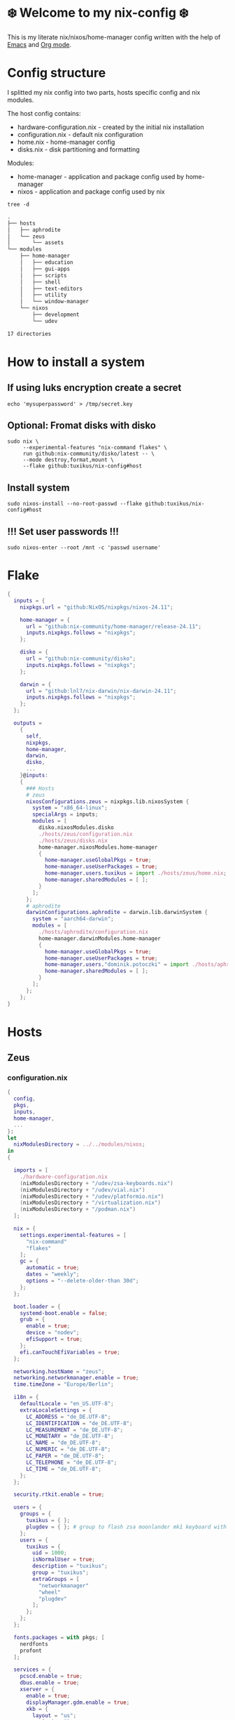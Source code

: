 #+property: header-args :noweb yes :mkdirp yes
#+startup: overview
* ❄️ Welcome to my nix-config ❄️
This is my literate nix/nixos/home-manager config written with the help of [[https://www.gnu.org/software/emacs/][Emacs]] and [[https://orgmode.org/][Org mode]].

* Config structure
I splitted my nix config into two parts, hosts specific config and nix modules.

The host config contains:
- hardware-configuration.nix - created by the initial nix installation
- configuration.nix - default nix configuration
- home.nix - home-manager config
- disks.nix - disk partitioning and formatting

Modules:
- home-manager - application and package config used by home-manager
- nixos - application and package config used by nix
#+begin_src shell :results org
  tree -d
#+end_src

#+begin_src org
.
├── hosts
│   ├── aphrodite
│   └── zeus
│       └── assets
└── modules
    ├── home-manager
    │   ├── education
    │   ├── gui-apps
    │   ├── scripts
    │   ├── shell
    │   ├── text-editors
    │   ├── utility
    │   └── window-manager
    └── nixos
        ├── development
        └── udev

17 directories
#+end_src
* How to install a system
** If using luks encryption create a secret
#+begin_src shell
  echo 'mysuperpassword' > /tmp/secret.key
#+end_src
** Optional: Fromat disks with disko
#+begin_src shell
  sudo nix \
       --experimental-features "nix-command flakes" \
       run github:nix-community/disko/latest -- \
       --mode destroy,format,mount \
       --flake github:tuxikus/nix-config#host
#+end_src
** Install system
#+begin_src shell
  sudo nixos-install --no-root-passwd --flake github:tuxikus/nix-config#host
#+end_src
** !!! Set user passwords !!!
#+begin_src shell
  sudo nixos-enter --root /mnt -c 'passwd username'
#+end_src
* Flake
#+begin_src nix :tangle flake.nix :noweb tangle
  {
    inputs = {
      nixpkgs.url = "github:NixOS/nixpkgs/nixos-24.11";

      home-manager = {
        url = "github:nix-community/home-manager/release-24.11";
        inputs.nixpkgs.follows = "nixpkgs";
      };

      disko = {
        url = "github:nix-community/disko";
        inputs.nixpkgs.follows = "nixpkgs";
      };

      darwin = {
        url = "github:lnl7/nix-darwin/nix-darwin-24.11";
        inputs.nixpkgs.follows = "nixpkgs";
      };
    };

    outputs =
      {
        self,
        nixpkgs,
        home-manager,
        darwin,
        disko,
        ...
      }@inputs:
      {
        ### Hosts
        # zeus
        nixosConfigurations.zeus = nixpkgs.lib.nixosSystem {
          system = "x86_64-linux";
          specialArgs = inputs;
          modules = [
            disko.nixosModules.disko
            ./hosts/zeus/configuration.nix
            ./hosts/zeus/disks.nix
            home-manager.nixosModules.home-manager
            {
              home-manager.useGlobalPkgs = true;
              home-manager.useUserPackages = true;
              home-manager.users.tuxikus = import ./hosts/zeus/home.nix;
              home-manager.sharedModules = [ ];
            }
          ];
        };
        # aphrodite
        darwinConfigurations.aphrodite = darwin.lib.darwinSystem {
          system = "aarch64-darwin";
          modules = [
            ./hosts/aphrodite/configuration.nix
            home-manager.darwinModules.home-manager
            {
              home-manager.useGlobalPkgs = true;
              home-manager.useUserPackages = true;
              home-manager.users."dominik.potoczki" = import ./hosts/aphrodite/home.nix;
              home-manager.sharedModules = [ ];
            }
          ];
        };
      };
  }
#+end_src
* Hosts
** Zeus
*** configuration.nix
#+begin_src nix :tangle hosts/zeus/configuration.nix :noweb tangle :mkdirp yes
  {
    config,
    pkgs,
    inputs,
    home-manager,
    ...
  }:
  let
    nixModulesDirectory = ../../modules/nixos;
  in
  {

    imports = [
      ./hardware-configuration.nix
      (nixModulesDirectory + "/udev/zsa-keyboards.nix")
      (nixModulesDirectory + "/udev/vial.nix")
      (nixModulesDirectory + "/udev/platformio.nix")
      (nixModulesDirectory + "/virtualization.nix")
      (nixModulesDirectory + "/podman.nix")
    ];

    nix = {
      settings.experimental-features = [
        "nix-command"
        "flakes"
      ];
      gc = {
        automatic = true;
        dates = "weekly";
        options = "--delete-older-than 30d";
      };
    };

    boot.loader = {
      systemd-boot.enable = false;
      grub = {
        enable = true;
        device = "nodev";
        efiSupport = true;
      };
      efi.canTouchEfiVariables = true;
    };

    networking.hostName = "zeus";
    networking.networkmanager.enable = true;
    time.timeZone = "Europe/Berlin";

    i18n = {
      defaultLocale = "en_US.UTF-8";
      extraLocaleSettings = {
        LC_ADDRESS = "de_DE.UTF-8";
        LC_IDENTIFICATION = "de_DE.UTF-8";
        LC_MEASUREMENT = "de_DE.UTF-8";
        LC_MONETARY = "de_DE.UTF-8";
        LC_NAME = "de_DE.UTF-8";
        LC_NUMERIC = "de_DE.UTF-8";
        LC_PAPER = "de_DE.UTF-8";
        LC_TELEPHONE = "de_DE.UTF-8";
        LC_TIME = "de_DE.UTF-8";
      };
    };

    security.rtkit.enable = true;

    users = {
      groups = {
        tuxikus = { };
        plugdev = { }; # group to flash zsa moonlander mk1 keyboard with oryx in chromium
      };
      users = {
        tuxikus = {
          uid = 1000;
          isNormalUser = true;
          description = "tuxikus";
          group = "tuxikus";
          extraGroups = [
            "networkmanager"
            "wheel"
            "plugdev"
          ];
        };
      };
    };

    fonts.packages = with pkgs; [
      nerdfonts
      profont
    ];

    services = {
      pcscd.enable = true;
      dbus.enable = true;
      xserver = {
        enable = true;
        displayManager.gdm.enable = true;
        xkb = {
          layout = "us";
          variant = "";
        };
      };
      pipewire = {
        enable = true;
        alsa.enable = true;
        alsa.support32Bit = true;
        pulse.enable = true;
      };
    };
    environment.systemPackages = with pkgs; [
      arduino-ide
      bat
      calibre
      chromium
      cifs-utils
      dig
      dunst
      fastfetch
      fd
      ffmpeg
      firefox
      fuzzel
      fzf
      ghostty
      gnuplot
      grim
      home-manager
      hyprpaper
      hyprsunset
      iotop
      keepassxc
      mpv
      pass
      pavucontrol
      poppler_utils
      python3
      ripgrep
      samba
      slurp
      tree
      tree-sitter
      unzip
      vial
      waybar
      wezterm
      wget
      wl-clipboard
      wlr-randr
      yt-dlp
      yubioath-flutter
    ];

    programs = {
      gnupg.agent = {
        enable = true;
      };
      direnv = {
        enable = true;
        nix-direnv.enable = true;
      };
      hyprland = {
        enable = true;
        xwayland.enable = true;
      };
      ssh.startAgent = true;
    };

    # This value determines the NixOS release from which the default
    # settings for stateful data, like file locations and database versions
    # on your system were taken. It‘s perfectly fine and recommended to leave
    # this value at the release version of the first install of this system.
    # Before changing this value read the documentation for this option
    # (e.g. man configuration.nix or on https://nixos.org/nixos/options.html).
    system.stateVersion = "24.05"; # Did you read the comment?
  }
#+end_src
*** home.nix
#+begin_src nix :tangle hosts/zeus/home.nix :noweb tangle :mkdirp yes
  {
    pkgs,
    ...
  }:
  let
    homeManagerModulesDirectory = ../../modules/home-manager;
  in
  {
    imports = [
      (homeManagerModulesDirectory + "/shell/bash.nix")
      (homeManagerModulesDirectory + "/shell/xonsh.nix")
      (homeManagerModulesDirectory + "/text-editors/emacs.nix")
      (homeManagerModulesDirectory + "/gui-apps/ghostty.nix")
      (homeManagerModulesDirectory + "/gui-apps/wezterm.nix")
      (homeManagerModulesDirectory + "/gui-apps/fuzzel.nix")
      (homeManagerModulesDirectory + "/utility/tmux.nix")
      (homeManagerModulesDirectory + "/utility/zellij.nix")
      (homeManagerModulesDirectory + "/education/latex.nix")
      (homeManagerModulesDirectory + "/window-manager/hyprland.nix")
      (homeManagerModulesDirectory + "/window-manager/hyprpaper.nix")
      (homeManagerModulesDirectory + "/window-manager/waybar.nix")
      (homeManagerModulesDirectory + "/scripts/home-backup.nix")
      (homeManagerModulesDirectory + "/scripts/borg-home-backup.nix")
      (homeManagerModulesDirectory + "/scripts/uuidgenlc.nix")
      (homeManagerModulesDirectory + "/scripts/music-unzip.nix")
      (homeManagerModulesDirectory + "/desktop-entries/shutdown.nix")
      (homeManagerModulesDirectory + "/desktop-entries/reboot.nix")
    ];

    home = {
      username = "tuxikus";
      homeDirectory = "/home/tuxikus";

      sessionVariables = {
        EDITOR = "emacsclient";
        VISUAL = "emacsclient";
      };

      # This value determines the Home Manager release that your
      # configuration is compatible with. This helps avoid breakage
      # when a new Home Manager release introduces backwards
      # incompatible changes.
      #
      # You can update Home Manager without changing this value. See
      # the Home Manager release notes for a list of state version
      # changes in each release.
      stateVersion = "24.05";

      packages = [];

      sessionPath = [ "$HOME/.local/bin" ];
    };

    # services = {
    #   emacs.enable = true;
    # };

    programs = {
      home-manager.enable = true;
      git = {
        enable = true;
        userEmail = "contact@tuxikus.de";
        userName = "tuxikus";
      };
    };

    wallpaper = ./assets/wallpaper.png;
    terminal = "ghostty";
    appLauncher = "fuzzel";

    emacsPkg = (pkgs.emacs.override { withNativeCompilation = true; });
    customInit = ''
        (setq container-executable 'podman)
      '';
    fontSize = "15";
  }
#+end_src
*** hardware-configuration.nix
#+begin_src nix :tangle hosts/zeus/hardware-configuration.nix :noweb tangle :mkdirp yes
  # Do not modify this file!  It was generated by ‘nixos-generate-config’ and may be overwritten by future invocations. Please make changes to /etc/nixos/configuration.nix instead.
  {
    config,
    lib,
    pkgs,
    modulesPath,
    ...
  }:
  {
    imports = [
      (modulesPath + "/installer/scan/not-detected.nix")
    ];

    nixpkgs.hostPlatform = lib.mkDefault "x86_64-linux";

    boot = {
      initrd = {
        availableKernelModules = [
          "nvme"
          "xhci_pci"
          "ahci"
          "uas"
          "sd_mod"
          "sr_mod"
          "sdhci_pci"
        ];
        kernelModules = [ ];
      };
      kernelModules = [ "kvm-intel" ];
      extraModulePackages = [ ];
    };

    networking.useDHCP = lib.mkDefault true;
    hardware.cpu.intel.updateMicrocode = lib.mkDefault config.hardware.enableRedistributableFirmware;
  }
#+end_src
*** disks.nix
#+begin_src nix :tangle hosts/zeus/disks.nix :noweb tangle :mkdirp yes
{
  disko.devices = {
    disk = {
      root = {
        device = "/dev/nvme0n1";
        type = "disk";
        content = {
          type = "gpt";
          partitions = {
            ESP = {
              size = "512M";
              type = "EF00";
              content = {
                type = "filesystem";
                format = "vfat";
                mountpoint = "/boot";
                mountOptions = [ "umask=0077" ];
              };
            };
            luks = {
              size = "100%";
              content = {
                type = "luks";
                name = "crypted1";
                settings.allowDiscards = true;
                passwordFile = "/tmp/secret.key";
                content = {
                  type = "filesystem";
                  format = "ext4";
                  mountpoint = "/";
                };
              };
            };
          };
        };
      };
    };
  };
}
#+end_src

** Aphrodite
Apple MacBook Pro M2
*** configuration.nix
#+begin_src nix :tangle hosts/aphrodite/configuration.nix :noweb tangle :mkdirp yes
  { pkgs, ... }:
  let
    nixModulesDirectory = ../../modules/nixos;
  in
  {
    imports = [

    ];

    nix.settings.experimental-features = "nix-command flakes";

    nixpkgs = {
      config.allowUnfree = true;
      hostPlatform = "aarch64-darwin";
    };

    users = {
      users."dominik.potoczki" = {
        name = "dominik.potoczki";
        home = "/Users/dominik.potoczki";
      };
    };

    fonts.packages = [
      pkgs.nerdfonts
      pkgs.profont
    ];

    services = {
      nix-daemon.enable = true;

      aerospace = {
        enable = true;
        settings = {
          gaps = {
            inner.horizontal = 22;
            inner.vertical = 22;
            outer.left = 15;
            outer.bottom = 15;
            outer.top = [
              { monitor."T34w-30" = 50; }
              15
            ];
            outer.right = 15;
          };
          mode.main.binding = {
            cmd-h = "focus left";
            cmd-j = "focus down";
            cmd-k = "focus up";
            cmd-l = "focus right";

            cmd-shift-h = "move left";
            cmd-shift-j = "move down";
            cmd-shift-k = "move up";
            cmd-shift-l = "move right";

            cmd-m = "fullscreen";

            cmd-1 = "workspace 1";
            cmd-2 = "workspace 2";
            cmd-3 = "workspace 3";
            cmd-4 = "workspace 4";
            cmd-5 = "workspace 5";
            cmd-6 = "workspace 6";
            cmd-7 = "workspace 7";
            cmd-8 = "workspace 8";
            cmd-9 = "workspace 9";
            cmd-0 = "workspace 10";

            cmd-shift-1 = "move-node-to-workspace 1";
            cmd-shift-2 = "move-node-to-workspace 2";
            cmd-shift-3 = "move-node-to-workspace 3";
            cmd-shift-4 = "move-node-to-workspace 4";
            cmd-shift-5 = "move-node-to-workspace 5";
            cmd-shift-6 = "move-node-to-workspace 6";
            cmd-shift-7 = "move-node-to-workspace 7";
            cmd-shift-8 = "move-node-to-workspace 8";
            cmd-shift-9 = "move-node-to-workspace 9";
            cmd-shift-0 = "move-node-to-workspace 10";
          };
        };
      };
      sketchybar.enable = true;

      jankyborders = {
        enable = true;
        active_color = "0xFFFF0000";
        width = 10.0;
      };
    };

    environment = {
      systemPackages = with pkgs; [
        _1password-cli
        aerospace
        dig
        fastfetch
        fzf
        gnuplot
        go-task
        jankyborders
        #jupyter
        openssh
        pngpaste
        poppler_utils
        python3
        raycast
        ripgrep
        sketchybar
        tree-sitter

        # :o
        gnutls
        coreutils
        findutils
        gnutar
        gnused
        gawk
        getopt
        indent
        gnugrep
      ];
    };

    programs = {
      direnv = {
        enable = true;
        nix-direnv.enable = true;
      };
      bash.enable = true;
      zsh.enable = true;
    };

    homebrew = {
      enable = true;
      onActivation.cleanup = "uninstall";
      taps = [ ];
      brews = [ ];
      casks = [
        "orbstack"
        "tunnelblick"
        "utm"
        "ghostty"
      ];
    };

    system = {
      # Used for backwards compatibility, please read the changelog before changing
      # $ darwin-rebuild changelog
      stateVersion = 4;
      defaults.screencapture.target = "clipboard";
    };

    security.pam.enableSudoTouchIdAuth = true;
  }
#+end_src
*** home.nix
#+begin_src nix :tangle hosts/aphrodite/home.nix :noweb tangle :mkdirp yes
  { pkgs, ... }:
  let
    homeManagerModulesDirectory = ../../modules/home-manager;
  in
  {
    imports = [
      (homeManagerModulesDirectory + "/text-editors/emacs.nix")
      (homeManagerModulesDirectory + "/education/latex.nix")
      (homeManagerModulesDirectory + "/education/r.nix")
      (homeManagerModulesDirectory + "/shell/xonsh.nix")
      (homeManagerModulesDirectory + "/shell/bash.nix")
      (homeManagerModulesDirectory + "/utility/tmux.nix")
      (homeManagerModulesDirectory + "/utility/zellij.nix")
      (homeManagerModulesDirectory + "/gui-apps/ghostty.nix")
      (homeManagerModulesDirectory + "/gui-apps/wezterm.nix")
      (homeManagerModulesDirectory + "/scripts/uuidgenlc.nix")
    ];

    home = {
      sessionVariables = {
        EDITOR = "emacsclient -c";
        VISUAL = "emacsclient -c";
      };
      # This value determines the Home Manager release that your
      # configuration is compatible with. This helps avoid breakage
      # when a new Home Manager release introduces backwards
      # incompatible changes.

      # You should not change this value, even if you update Home Manager. If you do
      # want to update the value, then make sure to first check the Home Manager
      # release notes.
      stateVersion = "24.11"; # Please read the comment before changing.
      packages = [ ];
    };

    programs.home-manager.enable = true;

    #emacsPkg = pkgs.emacs-macport;
    emacsPkg = (pkgs.emacs.override { withNativeCompilation = false; });
    fontSize = "20";
    customInit = ''
      (setq custom-init-loaded t)
      (setq mac-option-key-is-meta t
        mac-command-key-is-meta nil
        mac-option-modifier 'meta
        mac-command-modifier 'super)
      (setq container-executable 'docker)
    '';
  }
#+end_src
* Modules
** Nixos
*** udev rules
**** vial
#+begin_src nix :tangle modules/nixos/udev/vial.nix :mkdirp yes
  {
    pkgs,
    ...
  }:
  {
    services.udev.packages = [
      (pkgs.writeTextFile {
        name = "udev-file";
        text = ''
          KERNEL=="hidraw*", SUBSYSTEM=="hidraw", ATTRS{serial}=="*vial:f64c2b3c*", MODE="0660", GROUP="users", TAG+="uaccess", TAG+="udev-acl"
        '';
        destination = "/etc/udev/rules.d/99-vial.rules";
      })
    ];
  }
#+end_src
**** zsa-keyboards
#+begin_src nix :tangle modules/nixos/udev/zsa-keyboards.nix :mkdirp yes
  {
    config,
    lib,
    pkgs,
    ...
  }:

  {
    services.udev.packages = [
      (pkgs.writeTextFile {
        name = "udev-file";
        text = ''
          # Rules for Oryx web flashing and live training
          KERNEL=="hidraw*", ATTRS{idVendor}=="16c0", MODE="0664", GROUP="plugdev"
          KERNEL=="hidraw*", ATTRS{idVendor}=="3297", MODE="0664", GROUP="plugdev"

          # Legacy rules for live training over webusb (Not needed for firmware v21+)
          # Rule for all ZSA keyboards
          SUBSYSTEM=="usb", ATTR{idVendor}=="3297", GROUP="plugdev"
          # Rule for the Moonlander
          SUBSYSTEM=="usb", ATTR{idVendor}=="3297", ATTR{idProduct}=="1969", GROUP="plugdev"
          # Rule for the Ergodox EZ
          SUBSYSTEM=="usb", ATTR{idVendor}=="feed", ATTR{idProduct}=="1307", GROUP="plugdev"
          # Rule for the Planck EZ
          SUBSYSTEM=="usb", ATTR{idVendor}=="feed", ATTR{idProduct}=="6060", GROUP="plugdev"

          # Wally Flashing rules for the Ergodox EZ
          ATTRS{idVendor}=="16c0", ATTRS{idProduct}=="04[789B]?", ENV{ID_MM_DEVICE_IGNORE}="1"
          ATTRS{idVendor}=="16c0", ATTRS{idProduct}=="04[789A]?", ENV{MTP_NO_PROBE}="1"
          SUBSYSTEMS=="usb", ATTRS{idVendor}=="16c0", ATTRS{idProduct}=="04[789ABCD]?", MODE:="0666"
          KERNEL=="ttyACM*", ATTRS{idVendor}=="16c0", ATTRS{idProduct}=="04[789B]?", MODE:="0666"

          # Keymapp / Wally Flashing rules for the Moonlander and Planck EZ
          SUBSYSTEMS=="usb", ATTRS{idVendor}=="0483", ATTRS{idProduct}=="df11", MODE:="0666", SYMLINK+="stm32_dfu"
          # Keymapp Flashing rules for the Voyager
          SUBSYSTEMS=="usb", ATTRS{idVendor}=="3297", MODE:="0666", SYMLINK+="ignition_dfu"
        '';
        destination = "/etc/udev/rules.d/50-zsa.rules";
      })
    ];
  }
#+end_src
**** platformio
#+begin_src nix :tangle modules/nixos/udev/platformio.nix :mkdirp yes
  {
    pkgs,
    ...
  }:
  {
    services.udev.packages = with pkgs; [ platformio-core.udev ];
  }
#+end_src
*** Containers
**** Podman
#+begin_src nix :tangle modules/nixos/podman.nix :mkdirp yes
  { pkgs, ... }:
  {
    virtualisation.containers.enable = true;
    virtualisation = {
      podman = {
        enable = true;
        defaultNetwork.settings.dns_enabled = true;
      };
    };

    environment.systemPackages = with pkgs; [
      dive
      podman-tui
      podman-compose
    ];
  }
#+end_src
*** Virtualization
#+begin_src nix :tangle modules/nixos/virtualization.nix :mkdirp yes
  { pkgs, ... }:
  {
    environment = {
      systemPackages = [ pkgs.qemu ];
    };

    programs.virt-manager.enable = true;
  }
#+end_src
** Home manager
*** GUI applications
**** Ghostty
***** Nix configuration
#+begin_src nix :tangle modules/home-manager/gui-apps/ghostty.nix :mkdirp yes
  {
    home.file.".config/ghostty/config" = {
      text = ''
        <<ghostty-configuration>>
      '';
    };
  }
#+end_src
***** Configuration
#+name: ghostty-configuration
#+begin_src conf :tangle ~/projects/personal/nix-config-dump/ghostty/.config/ghostty/config
  shell-integration = bash

  font-family = "Iosevka Nerd Font"
  font-size = 15

  window-padding-x = 10
  window-padding-y = 10

  macos-titlebar-style = hidden

  confirm-close-surface = false

  theme = BlulocoLight
#+end_src
**** Fuzzel
***** Nix configuration
#+begin_src nix :tangle modules/home-manager/gui-apps/fuzzel.nix :mkdirp yes
  {
    home.file.".config/fuzzel/fuzzel.ini" = {
      text = ''
        <<fuzzel-configuration>>
      '';
    };
  }
#+end_src
***** Configuration
#+name: fuzzel-configuration
#+begin_src conf :tangle ~/projects/personal/nix-config-dump/fuzzel/.config/fuzzel/fuzzel.ini
  [font]
  Iosevka Nerd Font:weight=light
#+end_src
**** Wezterm
***** Nix configuration
#+begin_src nix :tangle modules/home-manager/gui-apps/wezterm.nix :mkdirp yes
  {
    home.file.".config/wezterm/wezterm.lua" = {
      text = ''
        <<wezterm-configuration>>
      '';
    };
  }
#+end_src
***** Configuration
#+name: wezterm-configuration
#+begin_src lua
  local wezterm = require 'wezterm'
  local config = wezterm.config.builder()

  config.initial_cols = 120
  config.initial_rows = 28

  config.font_size = 12
  config.font = wezterm.font 'Iosevka Nerd Font'

  config.color_scheme = '3024 (light) (terminal.sexy)'

  config.window_padding = {
    left = 2,
    right = 2,
    top = 0,
    bottom = 0,
  }

  config.use_fancy_tab_bar = false
  config.tab_and_split_indicies_are_zero_based = true

  config.quick_select_alphabet = 'dvorak'

  config.default_prog = { 'bash' }

  config.leader = { key = 'c' mods = 'CTRL|SHIFT', timeout_milliseconds = 2000 }

  config.keys = {
    { key = 'l', mods = 'CTRL|SHIFT', action = wezterm.action.ShowLauncher },
    { mods = 'LEADER', key = 'c', action = wezterm.action.SpawnTab 'CurrentPaneDomain',},
    { mods = 'LEADER', key = 'x', action = wezterm.action.CloseCurrentPane { confirm = true },},
  }

  config.launcher_menu = {
    { args = { 'top' }, },
    { label = 'Bash',
      args = { 'bash', '-l' },
      -- cwd = 'some/path',
      -- set_environment_variables = { FOO = 'bar' },
    }'
  }
#+end_src
*** Text editors
**** Emacs
Docker config from [[https://www.rahuljuliato.com/posts/emacs-docker-podman][Rahul's Blog]]
***** Nix configuration
#+begin_src nix :tangle modules/home-manager/text-editors/emacs.nix :noweb yes :mkdirp yes
  {
    config,
    pkgs,
    lib,
    ...
  }:
  let
    my-emacs = config.emacsPkg;
    my-emacs-with-packages = (pkgs.emacsPackagesFor my-emacs).emacsWithPackages (
      epkgs: with epkgs; [
        aas
        ace-window
        avy
        cape
        consult
        consult-yasnippet
        company
        corfu
        meow
        direnv
        docker
        gdscript-mode
        doom-modeline
        doom-themes
        dockerfile-mode
        dslide
        dashboard
        eat
        embark
        embark-consult
        embark-org-roam
        ess
        lsp-mode
        lsp-pyright
        slime
        evil
        evil-collection
        evil-surround
        exec-path-from-shell
        stimmung-themes
        tuareg
        geiser
        geiser-guile
        fireplace
        flycheck
        format-all
        general
        git-link
        go-mode
        hide-mode-line
        htmlize
        hydra
        magit
        marginalia
        move-text
        nix-mode
        orderless
        org-download
        org-modern
        org-roam
        org-roam-ui
        org-drill
        org-pomodoro
        org-superstar
        pass
        pdf-tools
        python-mode
        pyvenv
        ripgrep
        rust-mode
        salt-mode
        spacious-padding
        tabspaces
        verb
        vertico
        vterm
        vundo
        walkman
        wgrep
        yasnippet
        (trivialBuild {
          pname = "moc";
          version = "v0.6.2";
          src = pkgs.fetchurl {
            url = "https://raw.githubusercontent.com/positron-solutions/moc/refs/heads/master/moc.el";
            sha256 = "sha256-rwsfM+FvWb0sviT2TtCVlWW8rfW6XBHlch4AbvhaL00=";
          };

          nativeBuildInputs = [ hide-mode-line ];
        })
        (treesit-grammars.with-grammars (
          grammars: with grammars; [
            tree-sitter-python
            tree-sitter-bash
            tree-sitter-c
            tree-sitter-go
            tree-sitter-gomod
            tree-sitter-rust
            tree-sitter-ocaml
          ]
        ))
      ]
    );
  in
  {
    options = {
      emacsPkg = lib.mkOption {
        type = lib.types.package;
      };
      customInit = lib.mkOption {
        type = lib.types.str;
      };
      fontSize = lib.mkOption {
        type = lib.types.str;
      };
    };

    config = {
      programs.emacs = {
        enable = true;
        package = my-emacs-with-packages;
        extraConfig = ''
          (load-file "~/.emacs.d/init.el")
        '';
      };

      home.file.".emacs.d/init.el".text = ''
        <<emacs-configuration>>
      '';
    };
  }
#+end_src
***** Configuration
#+name: emacs-configuration
#+begin_src emacs-lisp
  ;;; init.el --- Emacs configuration file
  ;;; Commentary:
  ;;; Code:

  (require 'ucs-normalize)

  ;;;;;;;;;;;;;;;;;;;;;;;;;;;;;;;;;;;;;;;;;;;;;;;;;;;;;;;;;;;;;;;;;;;;;;;;;;;;;;;;;;;;;;;;;;;;;;;;;;;;
  ;;;                                            custom                                            ;;;
  ;;;;;;;;;;;;;;;;;;;;;;;;;;;;;;;;;;;;;;;;;;;;;;;;;;;;;;;;;;;;;;;;;;;;;;;;;;;;;;;;;;;;;;;;;;;;;;;;;;;;

  (defcustom container-executable 'podman
    "The executable to be used with docker mode."
    :type '(choice
            (const :tag "docker" docker)
            (const :tag "podman" podman))
    :group 'custom)

  (defcustom tuxikus/ssh-config-file "~/.ssh/config"
    "SSH config file path."
    :type '(string)
    :group 'custom)

  (defcustom tuxikus/nix-config-directory "~/projects/personal/nix-config/"
    "Nix config directory."
    :type '(string)
    :group 'custom)

  (defcustom tuxikus/nix-flake-host "zeus"
    "Nix flake host."
    :type '(string)
    :group 'custom)

  (defcustom tuxikus/note-system/fleeting-notes-directory nil
    "Fleeting notes directory"
    :type '(string)
    :group 'custom)

  (defcustom tuxikus/note-system/literature-notes-directory nil
    "Literature notes directory"
    :type '(string)
    :group 'custom)

  ;;;;;;;;;;;;;;;;;;;;;;;;;;;;;;;;;;;;;;;;;;;;;;;;;;;;;;;;;;;;;;;;;;;;;;;;;;;;;;;;;;;;;;;;;;;;;;;;;;;;
  ;;;                                          key config                                          ;;;
  ;;;;;;;;;;;;;;;;;;;;;;;;;;;;;;;;;;;;;;;;;;;;;;;;;;;;;;;;;;;;;;;;;;;;;;;;;;;;;;;;;;;;;;;;;;;;;;;;;;;;

  ;;;;;;;;;;;;;;;;;;;;;;;;;;;;;;;;;;;;;;;;;;;;;;;;;;;;;;;;;;;;
  ;;;                         evil                         ;;;
  ;;;;;;;;;;;;;;;;;;;;;;;;;;;;;;;;;;;;;;;;;;;;;;;;;;;;;;;;;;;;

  (use-package evil
    :init
    (setq evil-want-integration t)
    (setq evil-want-keybinding nil)
    :config
    (evil-set-initial-state 'git-commit-mode 'insert)
    (evil-set-initial-state 'vterm-mode 'emacs))

  ;;;;;;;;;;;;;;;;;;;;;;;;;;;;;;;;;;;;;;;;;;;;;;;;;;;;;;;;;;;;
  ;;;                    evil-collection                   ;;;
  ;;;;;;;;;;;;;;;;;;;;;;;;;;;;;;;;;;;;;;;;;;;;;;;;;;;;;;;;;;;;

  (use-package evil-collection
    :after evil
    :config
    (evil-collection-init))

  ;;;;;;;;;;;;;;;;;;;;;;;;;;;;;;;;;;;;;;;;;;;;;;;;;;;;;;;;;;;;
  ;;;                         meow                         ;;;
  ;;;;;;;;;;;;;;;;;;;;;;;;;;;;;;;;;;;;;;;;;;;;;;;;;;;;;;;;;;;;

  (use-package meow
    :init
    (defun meow-setup ()
    (setq meow-cheatsheet-layout meow-cheatsheet-layout-qwerty)
    (meow-motion-define-key
     '("j" . meow-next)
     '("k" . meow-prev)
     '("<escape>" . ignore))
    (meow-leader-define-key
     ;; Use SPC (0-9) for digit arguments.
     '("1" . meow-digit-argument)
     '("2" . meow-digit-argument)
     '("3" . meow-digit-argument)
     '("4" . meow-digit-argument)
     '("5" . meow-digit-argument)
     '("6" . meow-digit-argument)
     '("7" . meow-digit-argument)
     '("8" . meow-digit-argument)
     '("9" . meow-digit-argument)
     '("0" . meow-digit-argument)
     '("/" . meow-keypad-describe-key)
     '("?" . meow-cheatsheet))
    (meow-normal-define-key
     '("0" . meow-expand-0)
     '("9" . meow-expand-9)
     '("8" . meow-expand-8)
     '("7" . meow-expand-7)
     '("6" . meow-expand-6)
     '("5" . meow-expand-5)
     '("4" . meow-expand-4)
     '("3" . meow-expand-3)
     '("2" . meow-expand-2)
     '("1" . meow-expand-1)
     '("-" . negative-argument)
     '(";" . meow-reverse)
     '("," . meow-inner-of-thing)
     '("." . meow-bounds-of-thing)
     '("[" . meow-beginning-of-thing)
     '("]" . meow-end-of-thing)
     '("a" . meow-append)
     '("A" . meow-open-below)
     '("b" . meow-back-word)
     '("B" . meow-back-symbol)
     '("c" . meow-change)
     '("d" . meow-delete)
     '("D" . meow-backward-delete)
     '("e" . meow-next-word)
     '("E" . meow-next-symbol)
     '("f" . meow-find)
     '("g" . meow-cancel-selection)
     '("G" . meow-grab)
     '("h" . meow-left)
     '("H" . meow-left-expand)
     '("i" . meow-insert)
     '("I" . meow-open-above)
     '("j" . meow-next)
     '("J" . meow-next-expand)
     '("k" . meow-prev)
     '("K" . meow-prev-expand)
     '("l" . meow-right)
     '("L" . meow-right-expand)
     '("m" . meow-join)
     '("n" . meow-search)
     '("o" . meow-block)
     '("O" . meow-to-block)
     '("p" . meow-yank)
     '("q" . meow-quit)
     '("Q" . meow-goto-line)
     '("r" . meow-replace)
     '("R" . meow-swap-grab)
     '("s" . meow-kill)
     '("t" . meow-till)
     '("u" . meow-undo)
     '("U" . meow-undo-in-selection)
     '("v" . meow-visit)
     '("w" . meow-mark-word)
     '("W" . meow-mark-symbol)
     '("x" . meow-line)
     '("X" . meow-goto-line)
     '("y" . meow-save)
     '("Y" . meow-sync-grab)
     '("z" . meow-pop-selection)
     '("'" . repeat)
     '("<escape>" . ignore)))
    (meow-setup))

  ;;;;;;;;;;;;;;;;;;;;;;;;;;;;;;;;;;;;;;;;;;;;;;;;;;;;;;;;;;;;
  ;;;                        general                       ;;;
  ;;;;;;;;;;;;;;;;;;;;;;;;;;;;;;;;;;;;;;;;;;;;;;;;;;;;;;;;;;;;

   (use-package general
    :after evil
    :config
    (general-create-definer tuxikus/leader-key
      :prefix "C-c")
   (general-create-definer tuxikus/search-leader-key
      :prefix "M-s")
    (general-create-definer tuxikus/evil-leader-key
      :keymaps '(normal visual emacs)
      :prefix "SPC")
    (general-create-definer tuxikus/evil-special-leader-key
      :keymaps '(normal visual emacs)
      :prefix "C-SPC"))

  ;;;;;;;;;;;;;;;;;;;;;;;;;;;;;;;;;;;;;;;;;;;;;;;;;;;;;;;;;;;;;;;;;;;;;;;;;;;;;;;;;;;;;;;;;;;;;;;;;;;;
  ;;;                                       built-in packages                                      ;;;
  ;;;;;;;;;;;;;;;;;;;;;;;;;;;;;;;;;;;;;;;;;;;;;;;;;;;;;;;;;;;;;;;;;;;;;;;;;;;;;;;;;;;;;;;;;;;;;;;;;;;;

  ;;;;;;;;;;;;;;;;;;;;;;;;;;;;;;;;;;;;;;;;;;;;;;;;;;;;;;;;;;;;
  ;;;                         emacs                        ;;;
  ;;;;;;;;;;;;;;;;;;;;;;;;;;;;;;;;;;;;;;;;;;;;;;;;;;;;;;;;;;;;

  (use-package emacs
    :general
    (tuxikus/leader-key
      "er" 'eval-region
      "eb" 'eval-buffer)
    (tuxikus/evil-leader-key
      "bq" 'kill-current-buffer
      "bk" 'kill-buffer
      "er" 'eval-region
      "eb" 'eval-buffer)
    :hook
    ((before-save . whitespace-cleanup)
     (makefile-mode . indent-tabs-mode)
     ;;(prog-mode . display-line-numbers-mode)
     (git-commit-setup . tuxikus/insert-jira-ticket-number)
     (after-init . tuxikus/set-theme)
     (after-init . tuxikus/set-font))
    :custom
    (auto-save-mode nil)
    (tool-bar-mode nil)
    (menu-bar-mode nil)
    (scroll-bar-mode nil)
    (global-auto-revert-mode t)
    (indent-tabs-mode nil)
    (ring-bell-function 'ignore)
    (display-line-numbers-type 'relative)
    (inhibit-startup-message t)
    (inhibit-startup-screen t)
    (enable-recursive-minibuffers t)
    (read-extended-command-predicate #'command-completion-default-include-p)
    (org-id-uuid-program "~/.local/bin/uuidgenlc")
    (initial-scratch-message ";;; Emacs is fun")
    (create-lockfiles nil)
    (make-backup-files nil)
    (global-auto-revert-non-file-buffers t)
    (fill-column 100))

  ;;;;;;;;;;;;;;;;;;;;;;;;;;;;;;;;;;;;;;;;;;;;;;;;;;;;;;;;;;;;
  ;;;                         misc                         ;;;
  ;;;;;;;;;;;;;;;;;;;;;;;;;;;;;;;;;;;;;;;;;;;;;;;;;;;;;;;;;;;;

  (use-package misc
    :general
    (tuxikus/leader-key
      "dl" 'duplicate-line))

  ;;;;;;;;;;;;;;;;;;;;;;;;;;;;;;;;;;;;;;;;;;;;;;;;;;;;;;;;;;;;
  ;;;                        kmacro                        ;;;
  ;;;;;;;;;;;;;;;;;;;;;;;;;;;;;;;;;;;;;;;;;;;;;;;;;;;;;;;;;;;;

  (use-package kmacro
    :init
    (global-set-key (kbd "<f1>") 'kmacro-start-macro)
    (global-set-key (kbd "<f4>") 'kmacro-end-macro)
    (global-set-key (kbd "<f2>") 'kmacro-call-macro))

  ;;;;;;;;;;;;;;;;;;;;;;;;;;;;;;;;;;;;;;;;;;;;;;;;;;;;;;;;;;;;
  ;;;                        replace                       ;;;
  ;;;;;;;;;;;;;;;;;;;;;;;;;;;;;;;;;;;;;;;;;;;;;;;;;;;;;;;;;;;;

  (use-package replace
    :general
    (tuxikus/evil-leader-key
      "trb" 'query-replace
      "trr" 'query-replace-regexp))

  ;;;;;;;;;;;;;;;;;;;;;;;;;;;;;;;;;;;;;;;;;;;;;;;;;;;;;;;;;;;;
  ;;;                      elisp-mode                      ;;;
  ;;;;;;;;;;;;;;;;;;;;;;;;;;;;;;;;;;;;;;;;;;;;;;;;;;;;;;;;;;;;

  (use-package elisp-mode
    :hook
    (elisp-mode . tuxikus/set-lisp-whitespace-line-column))

  ;;;;;;;;;;;;;;;;;;;;;;;;;;;;;;;;;;;;;;;;;;;;;;;;;;;;;;;;;;;;
  ;;;                       lisp-mode                      ;;;
  ;;;;;;;;;;;;;;;;;;;;;;;;;;;;;;;;;;;;;;;;;;;;;;;;;;;;;;;;;;;;

  (use-package lisp-mode
    :hook
    (lisp-mode . tuxikus/set-lisp-whitespace-line-column))

  ;;;;;;;;;;;;;;;;;;;;;;;;;;;;;;;;;;;;;;;;;;;;;;;;;;;;;;;;;;;;
  ;;;                      scheme-mode                     ;;;
  ;;;;;;;;;;;;;;;;;;;;;;;;;;;;;;;;;;;;;;;;;;;;;;;;;;;;;;;;;;;;

  (use-package scheme-mode
    :hook
    (scheme-mode . tuxikus/set-lisp-whitespace-line-column))

  ;;;;;;;;;;;;;;;;;;;;;;;;;;;;;;;;;;;;;;;;;;;;;;;;;;;;;;;;;;;;
  ;;;                         dired                        ;;;
  ;;;;;;;;;;;;;;;;;;;;;;;;;;;;;;;;;;;;;;;;;;;;;;;;;;;;;;;;;;;;

  (use-package dired)

  ;;;;;;;;;;;;;;;;;;;;;;;;;;;;;;;;;;;;;;;;;;;;;;;;;;;;;;;;;;;;
  ;;;                      use-package                     ;;;
  ;;;;;;;;;;;;;;;;;;;;;;;;;;;;;;;;;;;;;;;;;;;;;;;;;;;;;;;;;;;;

  (use-package use-package
    :custom
    (use-package-compute-statistics t))

  ;;;;;;;;;;;;;;;;;;;;;;;;;;;;;;;;;;;;;;;;;;;;;;;;;;;;;;;;;;;;
  ;;;                        compile                       ;;;
  ;;;;;;;;;;;;;;;;;;;;;;;;;;;;;;;;;;;;;;;;;;;;;;;;;;;;;;;;;;;;

  (use-package compile
    :general
    (tuxikus/leader-key
      "c" 'compile)
    (tuxikus/evil-leader-key
      "cc" 'compile))

  ;;;;;;;;;;;;;;;;;;;;;;;;;;;;;;;;;;;;;;;;;;;;;;;;;;;;;;;;;;;;
  ;;;                      newcomment                      ;;;
  ;;;;;;;;;;;;;;;;;;;;;;;;;;;;;;;;;;;;;;;;;;;;;;;;;;;;;;;;;;;;

  (use-package newcomment
    :general
    (tuxikus/evil-leader-key
      "tc" 'comment-dwim))

  ;;;;;;;;;;;;;;;;;;;;;;;;;;;;;;;;;;;;;;;;;;;;;;;;;;;;;;;;;;;;
  ;;;                        simple                        ;;;
  ;;;;;;;;;;;;;;;;;;;;;;;;;;;;;;;;;;;;;;;;;;;;;;;;;;;;;;;;;;;;

  (use-package simple
    :general
    (tuxikus/evil-leader-key
      "SPC" 'execute-extended-command)
    (tuxikus/evil-special-leader-key
      "c" 'shell-command
      "C" 'async-shell-command))

  ;;;;;;;;;;;;;;;;;;;;;;;;;;;;;;;;;;;;;;;;;;;;;;;;;;;;;;;;;;;;
  ;;;                         files                        ;;;
  ;;;;;;;;;;;;;;;;;;;;;;;;;;;;;;;;;;;;;;;;;;;;;;;;;;;;;;;;;;;;

  (use-package files
    :general
    (tuxikus/leader-key
      "ff" 'find-file
      "fs" 'save-buffer)
    (tuxikus/evil-leader-key
      "ff" 'find-file
      "fs" 'save-buffer))

  ;;;;;;;;;;;;;;;;;;;;;;;;;;;;;;;;;;;;;;;;;;;;;;;;;;;;;;;;;;;;
  ;;;                       register                       ;;;
  ;;;;;;;;;;;;;;;;;;;;;;;;;;;;;;;;;;;;;;;;;;;;;;;;;;;;;;;;;;;;

  (use-package register
    :general
    (tuxikus/evil-leader-key
      "rs" 'copy-to-register
      "rb" 'bookmark-jump
      "rm" 'bookmark-set
      "ri" 'insert-register
      "rj" 'jump-to-register
      "rp" 'point-to-register
      "rl" 'list-registers))

  ;;;;;;;;;;;;;;;;;;;;;;;;;;;;;;;;;;;;;;;;;;;;;;;;;;;;;;;;;;;;
  ;;;                        project                       ;;;
  ;;;;;;;;;;;;;;;;;;;;;;;;;;;;;;;;;;;;;;;;;;;;;;;;;;;;;;;;;;;;

  (use-package project
    :general
    (tuxikus/evil-leader-key
      "pp" 'project-switch-project
      "pf" 'project-find-file))

  ;;;;;;;;;;;;;;;;;;;;;;;;;;;;;;;;;;;;;;;;;;;;;;;;;;;;;;;;;;;;
  ;;;                        window                        ;;;
  ;;;;;;;;;;;;;;;;;;;;;;;;;;;;;;;;;;;;;;;;;;;;;;;;;;;;;;;;;;;;

  (use-package window
    :general
    (tuxikus/evil-leader-key
      "ww" 'other-window
      "w3" 'split-window-right
      "w2" 'split-window-below
      "w1" 'delete-other-windows
      "w0" 'delete-window
      "wq" 'delete-window))

  ;;;;;;;;;;;;;;;;;;;;;;;;;;;;;;;;;;;;;;;;;;;;;;;;;;;;;;;;;;;;
  ;;;                       help-fns                       ;;;
  ;;;;;;;;;;;;;;;;;;;;;;;;;;;;;;;;;;;;;;;;;;;;;;;;;;;;;;;;;;;;

  (use-package help-fns
    :general
    (tuxikus/evil-leader-key
      "hi" 'info
      "hf" 'describe-function
      "hv" 'describe-variable
      "hm" 'describe-mode
      "hk" 'describe-key))

  ;;;;;;;;;;;;;;;;;;;;;;;;;;;;;;;;;;;;;;;;;;;;;;;;;;;;;;;;;;;;
  ;;;                       which-key                      ;;;
  ;;;;;;;;;;;;;;;;;;;;;;;;;;;;;;;;;;;;;;;;;;;;;;;;;;;;;;;;;;;;

  (use-package which-key
    :hook
    (after-init . which-key-mode))

  ;;;;;;;;;;;;;;;;;;;;;;;;;;;;;;;;;;;;;;;;;;;;;;;;;;;;;;;;;;;;
  ;;;                        ibuffer                       ;;;
  ;;;;;;;;;;;;;;;;;;;;;;;;;;;;;;;;;;;;;;;;;;;;;;;;;;;;;;;;;;;;

  (use-package ibuffer
    :general
    (tuxikus/evil-leader-key
      "bi" 'ibuffer))

  ;;;;;;;;;;;;;;;;;;;;;;;;;;;;;;;;;;;;;;;;;;;;;;;;;;;;;;;;;;;;
  ;;;                       em-banner                      ;;;
  ;;;;;;;;;;;;;;;;;;;;;;;;;;;;;;;;;;;;;;;;;;;;;;;;;;;;;;;;;;;;

  (use-package em-banner)

  ;;;;;;;;;;;;;;;;;;;;;;;;;;;;;;;;;;;;;;;;;;;;;;;;;;;;;;;;;;;;
  ;;;                         eglot                        ;;;
  ;;;;;;;;;;;;;;;;;;;;;;;;;;;;;;;;;;;;;;;;;;;;;;;;;;;;;;;;;;;;

  ;; (use-package eglot
  ;;   :custom
  ;;   (eglot-autoshutdown t)
  ;;   (eglot-confirm-server-initiated-edits nil))

  ;;;;;;;;;;;;;;;;;;;;;;;;;;;;;;;;;;;;;;;;;;;;;;;;;;;;;;;;;;;;
  ;;;                       savehist                       ;;;
  ;;;;;;;;;;;;;;;;;;;;;;;;;;;;;;;;;;;;;;;;;;;;;;;;;;;;;;;;;;;;

  (use-package savehist
    :hook
    (after-init . savehist-mode))

  ;;;;;;;;;;;;;;;;;;;;;;;;;;;;;;;;;;;;;;;;;;;;;;;;;;;;;;;;;;;;;;;;;;;;;;;;;;;;;;;;;;;;;;;;;;;;;;;;;;;;
  ;;;                                       external packages                                      ;;;
  ;;;;;;;;;;;;;;;;;;;;;;;;;;;;;;;;;;;;;;;;;;;;;;;;;;;;;;;;;;;;;;;;;;;;;;;;;;;;;;;;;;;;;;;;;;;;;;;;;;;;

  ;;;;;;;;;;;;;;;;;;;;;;;;;;;;;;;;;;;;;;;;;;;;;;;;;;;;;;;;;;;;
  ;;;                          aas                         ;;;
  ;;;;;;;;;;;;;;;;;;;;;;;;;;;;;;;;;;;;;;;;;;;;;;;;;;;;;;;;;;;;

  (use-package aas
    :config
    (aas-set-snippets 'text-mode
      "o:" "ö"
      "O:" "Ö"
      "u:" "ü"
      "U:" "Ü"
      "a:" "ä"
      "A:" "Ä"
      "sz" "ß")
    :hook
    ((LaTeX-mode . aas-activate-for-major-mode)
     (org-mode . aas-activate-for-major-mode)))

  ;;;;;;;;;;;;;;;;;;;;;;;;;;;;;;;;;;;;;;;;;;;;;;;;;;;;;;;;;;;;
  ;;;                      ace-window                      ;;;
  ;;;;;;;;;;;;;;;;;;;;;;;;;;;;;;;;;;;;;;;;;;;;;;;;;;;;;;;;;;;;

  (use-package ace-window
    :general
    (:keymaps 'global
              "M-o" 'ace-window)
    (tuxikus/evil-leader-key
      "ws" 'ace-window)
    :custom
    (aw-dispatch-always t)
    (aw-keys '(?a ?o ?e ?u ?h ?t ?n ?s ?f)))

  ;;;;;;;;;;;;;;;;;;;;;;;;;;;;;;;;;;;;;;;;;;;;;;;;;;;;;;;;;;;;
  ;;;                          avy                         ;;;
  ;;;;;;;;;;;;;;;;;;;;;;;;;;;;;;;;;;;;;;;;;;;;;;;;;;;;;;;;;;;;

  (use-package avy
    :general
    (:keymaps 'global
              "M-g f" 'avy-goto-line)
    (tuxikus/evil-leader-key
      "al" 'avy-goto-line
      "as" 'avy-goto-char-timer))

  ;;;;;;;;;;;;;;;;;;;;;;;;;;;;;;;;;;;;;;;;;;;;;;;;;;;;;;;;;;;;
  ;;;                        geiser                        ;;;
  ;;;;;;;;;;;;;;;;;;;;;;;;;;;;;;;;;;;;;;;;;;;;;;;;;;;;;;;;;;;;

  (use-package geiser)

  ;;;;;;;;;;;;;;;;;;;;;;;;;;;;;;;;;;;;;;;;;;;;;;;;;;;;;;;;;;;;
  ;;;                     geiser-guile                     ;;;
  ;;;;;;;;;;;;;;;;;;;;;;;;;;;;;;;;;;;;;;;;;;;;;;;;;;;;;;;;;;;;

  (use-package geiser-guile)

  ;;;;;;;;;;;;;;;;;;;;;;;;;;;;;;;;;;;;;;;;;;;;;;;;;;;;;;;;;;;;
  ;;;                         cape                         ;;;
  ;;;;;;;;;;;;;;;;;;;;;;;;;;;;;;;;;;;;;;;;;;;;;;;;;;;;;;;;;;;;

  ;; (use-package cape
  ;;   :bind ("M-p" . cape-prefix-map))

  ;;;;;;;;;;;;;;;;;;;;;;;;;;;;;;;;;;;;;;;;;;;;;;;;;;;;;;;;;;;;
  ;;;                        consult                       ;;;
  ;;;;;;;;;;;;;;;;;;;;;;;;;;;;;;;;;;;;;;;;;;;;;;;;;;;;;;;;;;;;

  (use-package consult
    :general
    (:keymaps 'global
              "C-x b" 'consult-buffer
              "M-y" 'consult-yank-from-kill-ring)
    (tuxikus/search-leader-key
      "s" 'consult-grep
      "r" 'consult-ripgrep
      "g" 'consult-git-grep
      "i" 'consult-imenu
      "l" 'consult-line
      "c" 'consult-compile-error
      "m" 'consult-mark)
    (tuxikus/evil-leader-key
      "sg" 'consult-grep
      "sr" 'consult-ripgrep
      "bb" 'consult-buffer
      "sim" 'consult-imenu
      "sm" 'consult-mark
      "y" 'consult-yank-pop))

  ;;;;;;;;;;;;;;;;;;;;;;;;;;;;;;;;;;;;;;;;;;;;;;;;;;;;;;;;;;;;
  ;;;                         slime                        ;;;
  ;;;;;;;;;;;;;;;;;;;;;;;;;;;;;;;;;;;;;;;;;;;;;;;;;;;;;;;;;;;;

  (use-package slime
    :init
    (setq inferior-lisp-program "sbcl"))

  ;;;;;;;;;;;;;;;;;;;;;;;;;;;;;;;;;;;;;;;;;;;;;;;;;;;;;;;;;;;;
  ;;;                   consult-yasnippet                  ;;;
  ;;;;;;;;;;;;;;;;;;;;;;;;;;;;;;;;;;;;;;;;;;;;;;;;;;;;;;;;;;;;

  (use-package consult-yasnippet)

  ;;;;;;;;;;;;;;;;;;;;;;;;;;;;;;;;;;;;;;;;;;;;;;;;;;;;;;;;;;;;
  ;;;                         corfu                        ;;;
  ;;;;;;;;;;;;;;;;;;;;;;;;;;;;;;;;;;;;;;;;;;;;;;;;;;;;;;;;;;;;

  ;; (use-package corfu
  ;;   :custom
  ;;   (corfu-auto nil)
  ;;   (corfu-echo-documentation nil)
  ;;   (tab-always-indent 'complete)
  ;;   (completion-cycle-threshold nil)
  ;;   :hook
  ;;   (after-init . global-corfu-mode))

  ;;;;;;;;;;;;;;;;;;;;;;;;;;;;;;;;;;;;;;;;;;;;;;;;;;;;;;;;;;;;
  ;;;                       dashboard                      ;;;
  ;;;;;;;;;;;;;;;;;;;;;;;;;;;;;;;;;;;;;;;;;;;;;;;;;;;;;;;;;;;;

  (use-package dashboard
    :config
    (dashboard-setup-startup-hook))

  ;;;;;;;;;;;;;;;;;;;;;;;;;;;;;;;;;;;;;;;;;;;;;;;;;;;;;;;;;;;;
  ;;;                        direnv                        ;;;
  ;;;;;;;;;;;;;;;;;;;;;;;;;;;;;;;;;;;;;;;;;;;;;;;;;;;;;;;;;;;;

  (use-package direnv
    :hook
    (after-init . direnv-mode))

  ;;;;;;;;;;;;;;;;;;;;;;;;;;;;;;;;;;;;;;;;;;;;;;;;;;;;;;;;;;;;
  ;;;                        docker                        ;;;
  ;;;;;;;;;;;;;;;;;;;;;;;;;;;;;;;;;;;;;;;;;;;;;;;;;;;;;;;;;;;;

  (use-package docker
    :bind
    ;;("C-c d" . docker)
    :config
    (pcase container-executable
      ('docker
       (setf docker-command "docker"
             docker-compose-command "docker-compose"
             docker-container-tramp-method "docker"))
      ('podman
       (setf docker-command "podman"
             docker-compose-command "podman-compose"
             docker-container-tramp-method "podman"))))

  ;;;;;;;;;;;;;;;;;;;;;;;;;;;;;;;;;;;;;;;;;;;;;;;;;;;;;;;;;;;;
  ;;;                    dockerfile-mode                   ;;;
  ;;;;;;;;;;;;;;;;;;;;;;;;;;;;;;;;;;;;;;;;;;;;;;;;;;;;;;;;;;;;

  (use-package dockerfile-mode
    :mode "Dockerfile\\'")

  ;;;;;;;;;;;;;;;;;;;;;;;;;;;;;;;;;;;;;;;;;;;;;;;;;;;;;;;;;;;;
  ;;;                        dslide                        ;;;
  ;;;;;;;;;;;;;;;;;;;;;;;;;;;;;;;;;;;;;;;;;;;;;;;;;;;;;;;;;;;;

  (use-package dslide)

  ;;;;;;;;;;;;;;;;;;;;;;;;;;;;;;;;;;;;;;;;;;;;;;;;;;;;;;;;;;;;
  ;;;                          eat                         ;;;
  ;;;;;;;;;;;;;;;;;;;;;;;;;;;;;;;;;;;;;;;;;;;;;;;;;;;;;;;;;;;;

  (use-package eat)

  ;;;;;;;;;;;;;;;;;;;;;;;;;;;;;;;;;;;;;;;;;;;;;;;;;;;;;;;;;;;;
  ;;;                        embark                        ;;;
  ;;;;;;;;;;;;;;;;;;;;;;;;;;;;;;;;;;;;;;;;;;;;;;;;;;;;;;;;;;;;

  (use-package embark
    :bind
    ("C-." . embark-act)
    ("M-." . embark-dwim))

  ;;;;;;;;;;;;;;;;;;;;;;;;;;;;;;;;;;;;;;;;;;;;;;;;;;;;;;;;;;;;
  ;;;                     evil-surround                    ;;;
  ;;;;;;;;;;;;;;;;;;;;;;;;;;;;;;;;;;;;;;;;;;;;;;;;;;;;;;;;;;;;

  (use-package evil-surround
    :config
    (global-evil-surround-mode 1))

  ;;;;;;;;;;;;;;;;;;;;;;;;;;;;;;;;;;;;;;;;;;;;;;;;;;;;;;;;;;;;
  ;;;                    embark-consult                    ;;;
  ;;;;;;;;;;;;;;;;;;;;;;;;;;;;;;;;;;;;;;;;;;;;;;;;;;;;;;;;;;;;

  (use-package embark-consult)

  ;;;;;;;;;;;;;;;;;;;;;;;;;;;;;;;;;;;;;;;;;;;;;;;;;;;;;;;;;;;;
  ;;;                    embark-org-roam                   ;;;
  ;;;;;;;;;;;;;;;;;;;;;;;;;;;;;;;;;;;;;;;;;;;;;;;;;;;;;;;;;;;;

  (use-package embark-org-roam)

  ;;;;;;;;;;;;;;;;;;;;;;;;;;;;;;;;;;;;;;;;;;;;;;;;;;;;;;;;;;;;
  ;;;                          ess                         ;;;
  ;;;;;;;;;;;;;;;;;;;;;;;;;;;;;;;;;;;;;;;;;;;;;;;;;;;;;;;;;;;;

  (use-package ess)

  ;;;;;;;;;;;;;;;;;;;;;;;;;;;;;;;;;;;;;;;;;;;;;;;;;;;;;;;;;;;;
  ;;;                 exec-path-from-shell                 ;;;
  ;;;;;;;;;;;;;;;;;;;;;;;;;;;;;;;;;;;;;;;;;;;;;;;;;;;;;;;;;;;;

  (use-package exec-path-from-shell
    :config
    (when (memq window-system '(mac ns x))
      (exec-path-from-shell-initialize))
    (when (daemonp)
      (exec-path-from-shell-initialize)))

  ;;;;;;;;;;;;;;;;;;;;;;;;;;;;;;;;;;;;;;;;;;;;;;;;;;;;;;;;;;;;
  ;;;                         hydra                        ;;;
  ;;;;;;;;;;;;;;;;;;;;;;;;;;;;;;;;;;;;;;;;;;;;;;;;;;;;;;;;;;;;

  (use-package hydra
    :bind
    (("C-c h o" . tuxikus/org-hydra/body)
     ("C-c h n" . tuxikus/nix-hydra/body)))

  ;;;;;;;;;;;;;;;;;;;;;;;;;;;;;;;;;;;;;;;;;;;;;;;;;;;;;;;;;;;;
  ;;;                     doom-modeline                    ;;;
  ;;;;;;;;;;;;;;;;;;;;;;;;;;;;;;;;;;;;;;;;;;;;;;;;;;;;;;;;;;;;

  (use-package doom-modeline
    :hook
    (after-init . doom-modeline-mode))

  ;;;;;;;;;;;;;;;;;;;;;;;;;;;;;;;;;;;;;;;;;;;;;;;;;;;;;;;;;;;;
  ;;;                      doom-themes                     ;;;
  ;;;;;;;;;;;;;;;;;;;;;;;;;;;;;;;;;;;;;;;;;;;;;;;;;;;;;;;;;;;;

  (use-package doom-themes)

  ;;;;;;;;;;;;;;;;;;;;;;;;;;;;;;;;;;;;;;;;;;;;;;;;;;;;;;;;;;;;
  ;;;                       fireplace                      ;;;
  ;;;;;;;;;;;;;;;;;;;;;;;;;;;;;;;;;;;;;;;;;;;;;;;;;;;;;;;;;;;;

  (use-package fireplace)

  ;;;;;;;;;;;;;;;;;;;;;;;;;;;;;;;;;;;;;;;;;;;;;;;;;;;;;;;;;;;;
  ;;;                      format-all                      ;;;
  ;;;;;;;;;;;;;;;;;;;;;;;;;;;;;;;;;;;;;;;;;;;;;;;;;;;;;;;;;;;;

  (use-package format-all)

  ;;;;;;;;;;;;;;;;;;;;;;;;;;;;;;;;;;;;;;;;;;;;;;;;;;;;;;;;;;;;
  ;;;                       git-link                       ;;;
  ;;;;;;;;;;;;;;;;;;;;;;;;;;;;;;;;;;;;;;;;;;;;;;;;;;;;;;;;;;;;

  (use-package git-link)

  ;;;;;;;;;;;;;;;;;;;;;;;;;;;;;;;;;;;;;;;;;;;;;;;;;;;;;;;;;;;;
  ;;;                        go-mode                       ;;;
  ;;;;;;;;;;;;;;;;;;;;;;;;;;;;;;;;;;;;;;;;;;;;;;;;;;;;;;;;;;;;

  (use-package go-mode
    :mode "\\.go\\'")

  ;;;;;;;;;;;;;;;;;;;;;;;;;;;;;;;;;;;;;;;;;;;;;;;;;;;;;;;;;;;;
  ;;;                    hide-mode-line                    ;;;
  ;;;;;;;;;;;;;;;;;;;;;;;;;;;;;;;;;;;;;;;;;;;;;;;;;;;;;;;;;;;;

  (use-package hide-mode-line)

  ;;;;;;;;;;;;;;;;;;;;;;;;;;;;;;;;;;;;;;;;;;;;;;;;;;;;;;;;;;;;
  ;;;                        htmlize                       ;;;
  ;;;;;;;;;;;;;;;;;;;;;;;;;;;;;;;;;;;;;;;;;;;;;;;;;;;;;;;;;;;;

  (use-package htmlize)

  ;;;;;;;;;;;;;;;;;;;;;;;;;;;;;;;;;;;;;;;;;;;;;;;;;;;;;;;;;;;;
  ;;;                         magit                        ;;;
  ;;;;;;;;;;;;;;;;;;;;;;;;;;;;;;;;;;;;;;;;;;;;;;;;;;;;;;;;;;;;

  (use-package magit
    :general
    (tuxikus/evil-leader-key
      "gg" 'magit
      "gs" 'magit-stage
      "gc" 'magit-commit
      "gp" 'magit-push)
    :custom
    (magit-display-buffer-function 'magit-display-buffer-fullframe-status-v1))


  ;;;;;;;;;;;;;;;;;;;;;;;;;;;;;;;;;;;;;;;;;;;;;;;;;;;;;;;;;;;;
  ;;;                    stimmung-themes                   ;;;
  ;;;;;;;;;;;;;;;;;;;;;;;;;;;;;;;;;;;;;;;;;;;;;;;;;;;;;;;;;;;;

  (use-package stimmung-themes)

  ;;;;;;;;;;;;;;;;;;;;;;;;;;;;;;;;;;;;;;;;;;;;;;;;;;;;;;;;;;;;
  ;;;                      marginalia                      ;;;
  ;;;;;;;;;;;;;;;;;;;;;;;;;;;;;;;;;;;;;;;;;;;;;;;;;;;;;;;;;;;;

  (use-package marginalia
    :init
    (marginalia-mode))

  ;;;;;;;;;;;;;;;;;;;;;;;;;;;;;;;;;;;;;;;;;;;;;;;;;;;;;;;;;;;;
  ;;;                          moc                         ;;;
  ;;;;;;;;;;;;;;;;;;;;;;;;;;;;;;;;;;;;;;;;;;;;;;;;;;;;;;;;;;;;

  (use-package moc)

  ;;;;;;;;;;;;;;;;;;;;;;;;;;;;;;;;;;;;;;;;;;;;;;;;;;;;;;;;;;;;
  ;;;                       move-text                      ;;;
  ;;;;;;;;;;;;;;;;;;;;;;;;;;;;;;;;;;;;;;;;;;;;;;;;;;;;;;;;;;;;

  (use-package move-text
    :init
    (move-text-default-bindings))

  ;;;;;;;;;;;;;;;;;;;;;;;;;;;;;;;;;;;;;;;;;;;;;;;;;;;;;;;;;;;;
  ;;;                       nix-mode                       ;;;
  ;;;;;;;;;;;;;;;;;;;;;;;;;;;;;;;;;;;;;;;;;;;;;;;;;;;;;;;;;;;;

  (use-package nix-mode
    :mode "\\.nix\\'")

  ;;;;;;;;;;;;;;;;;;;;;;;;;;;;;;;;;;;;;;;;;;;;;;;;;;;;;;;;;;;;
  ;;;                     gdscript-mode                    ;;;
  ;;;;;;;;;;;;;;;;;;;;;;;;;;;;;;;;;;;;;;;;;;;;;;;;;;;;;;;;;;;;

  (use-package gdscript-mode)

  ;;;;;;;;;;;;;;;;;;;;;;;;;;;;;;;;;;;;;;;;;;;;;;;;;;;;;;;;;;;;
  ;;;                       orderless                      ;;;
  ;;;;;;;;;;;;;;;;;;;;;;;;;;;;;;;;;;;;;;;;;;;;;;;;;;;;;;;;;;;;

  (use-package orderless
    :custom
    (completion-styles '(orderless flex))
    (completion-category-defaults nil)
    (completion-category-overrides '((file (styles basic partial-completion)))))

  ;;;;;;;;;;;;;;;;;;;;;;;;;;;;;;;;;;;;;;;;;;;;;;;;;;;;;;;;;;;;
  ;;;                          org                         ;;;
  ;;;;;;;;;;;;;;;;;;;;;;;;;;;;;;;;;;;;;;;;;;;;;;;;;;;;;;;;;;;;

  (use-package org
    :general
    (tuxikus/evil-leader-key
      "obt" 'org-babel-tangle
      "ol" 'org-insert-link
      "oh" 'org-insert-heading
      "os" 'org-insert-subheading
      "ot" 'org-todo
      "oo" 'org-open-at-point
      "orf" 'org-roam-node-find
      "ori" 'org-roam-node-insert
      "oci" 'org-clock-in
      "oco" 'org-clock-out
      "oe" 'org-edit-special)
    :hook
    ((org-mode . auto-fill-mode))
    :custom
    ((org-attach-id-dir "~/org/.attach")
     (org-log-done 'time)
     (org-confirm-babel-evaluate nil)
     (org-hide-emphasis-markers t)
     (org-imenu-depth 7)
     (org-latex-image-default-scale 2)
     (org-complete-tags-always-offer-all-agenda-tags t))
    :init
    (setq org-todo-keywords
          '((sequence "TODO(t)" "|" "DONE(D)" "CANCEL(C)")
            (sequence "MEET(m)" "|" "MET(M)")
            (sequence "STUDY(s)" "|" "STUDIED(S)")
            (sequence "WRITE(w)" "|" "WROTE(W)")))

    (setq org-todo-keyword-faces
          '(("MEET" . (:inherit (bold org-todo)))
            ("STUDY" . (:inherit (warning org-todo)))
            ("WRITE" . (:inherit (shadow org-todo)))))
    (org-babel-do-load-languages
     'org-babel-load-languages '((shell . t)
                                 (emacs-lisp . t)
                                 (lisp . t)
                                 (python . t)
                                 (lua . t)
                                 (R . t)
                                 (scheme . t)
                                 (dot . t)
                                 (gnuplot . t))))

  ;;;;;;;;;;;;;;;;;;;;;;;;;;;;;;;;;;;;;;;;;;;;;;;;;;;;;;;;;;;;
  ;;;                     org-download                     ;;;
  ;;;;;;;;;;;;;;;;;;;;;;;;;;;;;;;;;;;;;;;;;;;;;;;;;;;;;;;;;;;;

  (use-package org-download
    :custom
    (org-download-method 'attach))

  ;;;;;;;;;;;;;;;;;;;;;;;;;;;;;;;;;;;;;;;;;;;;;;;;;;;;;;;;;;;;
  ;;;                      org-modern                      ;;;
  ;;;;;;;;;;;;;;;;;;;;;;;;;;;;;;;;;;;;;;;;;;;;;;;;;;;;;;;;;;;;

  (use-package org-modern
    :hook
    (org-mode . org-modern-mode)
    (org-agenda-finalize . org-modern-agenda))

  ;;;;;;;;;;;;;;;;;;;;;;;;;;;;;;;;;;;;;;;;;;;;;;;;;;;;;;;;;;;;
  ;;;                       org-roam                       ;;;
  ;;;;;;;;;;;;;;;;;;;;;;;;;;;;;;;;;;;;;;;;;;;;;;;;;;;;;;;;;;;;

  (use-package org-roam
    :bind
    (("C-c r f" . org-roam-node-find)
     ("C-c r i" . org-roam-node-insert))
    :init
    (setq tuxikus/note-system/fleeting-notes-directory (concat org-roam-directory "/fleeting-notes"))
    (setq tuxikus/note-system/literature-notes-directory (concat org-roam-directory "/literature-notes"))
    :custom
    (org-roam-directory (concat org-directory "/roam"))
    (org-roam-capture-templates
     '(("d" "default"
        plain "%?"
        :target (file+head "%<%Y-%m-%d>-''${slug}.org"
                           "#+title: ''${title}\n#+author: tuxikus\n#+date: <%<%Y-%m-%d %a>>\n#+startup: latexpreview\n#+filetags:\n\n\n* Siehe auch\n* Referenzen\n")
        :unnarrowed t)))
    (org-roam-dailies-capture-templates
     '(("d" "default" entry "* %<%H:%M %p>: %?"
        :if-new (file+head "%<%Y-%m-%d>.org" "#+title: %<%Y-%m-%d>\n"))))
    (org-roam-node-display-template (concat "''${title:*} " (propertize "''${tags:10}" 'face 'org-tag)))
    (org-roam-db-autosync-mode t)
    (org-roam-completion-everywhere t))

  ;;;;;;;;;;;;;;;;;;;;;;;;;;;;;;;;;;;;;;;;;;;;;;;;;;;;;;;;;;;;
  ;;;                      org-roam-ui                     ;;;
  ;;;;;;;;;;;;;;;;;;;;;;;;;;;;;;;;;;;;;;;;;;;;;;;;;;;;;;;;;;;;

  (use-package org-roam-ui)

  ;;;;;;;;;;;;;;;;;;;;;;;;;;;;;;;;;;;;;;;;;;;;;;;;;;;;;;;;;;;;
  ;;;                     org-superstar                    ;;;
  ;;;;;;;;;;;;;;;;;;;;;;;;;;;;;;;;;;;;;;;;;;;;;;;;;;;;;;;;;;;;

  (use-package org-superstar
    :hook
    (org-mode . org-superstar-mode))

  ;;;;;;;;;;;;;;;;;;;;;;;;;;;;;;;;;;;;;;;;;;;;;;;;;;;;;;;;;;;;
  ;;;                     org-pomodoro                     ;;;
  ;;;;;;;;;;;;;;;;;;;;;;;;;;;;;;;;;;;;;;;;;;;;;;;;;;;;;;;;;;;;

  (use-package org-pomodoro
    :custom
    ((org-pomodoro-length 25)
     (org-pomodoro-short-break-length 5)
     (org-pomodoro-long-break-length 20)))

  ;;;;;;;;;;;;;;;;;;;;;;;;;;;;;;;;;;;;;;;;;;;;;;;;;;;;;;;;;;;;
  ;;;                        tuareg                        ;;;
  ;;;;;;;;;;;;;;;;;;;;;;;;;;;;;;;;;;;;;;;;;;;;;;;;;;;;;;;;;;;;

  (use-package tuareg
    :mode (("\\.ocamlinit\\'" . tuareg-mode)))

  ;;;;;;;;;;;;;;;;;;;;;;;;;;;;;;;;;;;;;;;;;;;;;;;;;;;;;;;;;;;;
  ;;;                         pass                         ;;;
  ;;;;;;;;;;;;;;;;;;;;;;;;;;;;;;;;;;;;;;;;;;;;;;;;;;;;;;;;;;;;

  (use-package pass)

  ;;;;;;;;;;;;;;;;;;;;;;;;;;;;;;;;;;;;;;;;;;;;;;;;;;;;;;;;;;;;
  ;;;                       pdf-tools                      ;;;
  ;;;;;;;;;;;;;;;;;;;;;;;;;;;;;;;;;;;;;;;;;;;;;;;;;;;;;;;;;;;;

  (use-package pdf-tools
    :hook
    (after-init . pdf-tools-install))

  ;;;;;;;;;;;;;;;;;;;;;;;;;;;;;;;;;;;;;;;;;;;;;;;;;;;;;;;;;;;;
  ;;;                        company                       ;;;
  ;;;;;;;;;;;;;;;;;;;;;;;;;;;;;;;;;;;;;;;;;;;;;;;;;;;;;;;;;;;;

  (use-package company
    :hook
    (after-init . global-company-mode))

  ;;;;;;;;;;;;;;;;;;;;;;;;;;;;;;;;;;;;;;;;;;;;;;;;;;;;;;;;;;;;
  ;;;                       lsp-mode                       ;;;
  ;;;;;;;;;;;;;;;;;;;;;;;;;;;;;;;;;;;;;;;;;;;;;;;;;;;;;;;;;;;;

  (use-package lsp-mode)

  ;;;;;;;;;;;;;;;;;;;;;;;;;;;;;;;;;;;;;;;;;;;;;;;;;;;;;;;;;;;;
  ;;;                      lsp-pyright                     ;;;
  ;;;;;;;;;;;;;;;;;;;;;;;;;;;;;;;;;;;;;;;;;;;;;;;;;;;;;;;;;;;;

   (use-package lsp-pyright
    :ensure t
    :custom (lsp-pyright-langserver-command "pyright") ;; or basedpyright
    :hook (python-mode . (lambda ()
                            (require 'lsp-pyright)
                            (lsp))))  ; or lsp-deferred

  ;;;;;;;;;;;;;;;;;;;;;;;;;;;;;;;;;;;;;;;;;;;;;;;;;;;;;;;;;;;;
  ;;;                      python-mode                     ;;;
  ;;;;;;;;;;;;;;;;;;;;;;;;;;;;;;;;;;;;;;;;;;;;;;;;;;;;;;;;;;;;

  (use-package python-mode
    :mode "\\.py\\'")

  ;;;;;;;;;;;;;;;;;;;;;;;;;;;;;;;;;;;;;;;;;;;;;;;;;;;;;;;;;;;;
  ;;;                        pyvenv                        ;;;
  ;;;;;;;;;;;;;;;;;;;;;;;;;;;;;;;;;;;;;;;;;;;;;;;;;;;;;;;;;;;;

  (use-package pyvenv)

  ;;;;;;;;;;;;;;;;;;;;;;;;;;;;;;;;;;;;;;;;;;;;;;;;;;;;;;;;;;;;
  ;;;                        ripgrep                       ;;;
  ;;;;;;;;;;;;;;;;;;;;;;;;;;;;;;;;;;;;;;;;;;;;;;;;;;;;;;;;;;;;

  (use-package ripgrep)

  ;;;;;;;;;;;;;;;;;;;;;;;;;;;;;;;;;;;;;;;;;;;;;;;;;;;;;;;;;;;;
  ;;;                       rust-mode                      ;;;
  ;;;;;;;;;;;;;;;;;;;;;;;;;;;;;;;;;;;;;;;;;;;;;;;;;;;;;;;;;;;;

  (use-package rust-mode
    :mode "\\.rs\\'")

  ;;;;;;;;;;;;;;;;;;;;;;;;;;;;;;;;;;;;;;;;;;;;;;;;;;;;;;;;;;;;
  ;;;                       salt-mode                      ;;;
  ;;;;;;;;;;;;;;;;;;;;;;;;;;;;;;;;;;;;;;;;;;;;;;;;;;;;;;;;;;;;

  (use-package salt-mode
    :mode "\\.sls\\'")

  ;;;;;;;;;;;;;;;;;;;;;;;;;;;;;;;;;;;;;;;;;;;;;;;;;;;;;;;;;;;;
  ;;;                   spacious-padding                   ;;;
  ;;;;;;;;;;;;;;;;;;;;;;;;;;;;;;;;;;;;;;;;;;;;;;;;;;;;;;;;;;;;

  (use-package spacious-padding
    :custom
    (spacious-padding-mode 1))

  ;;;;;;;;;;;;;;;;;;;;;;;;;;;;;;;;;;;;;;;;;;;;;;;;;;;;;;;;;;;;
  ;;;                       tabspaces                      ;;;
  ;;;;;;;;;;;;;;;;;;;;;;;;;;;;;;;;;;;;;;;;;;;;;;;;;;;;;;;;;;;;

  (use-package tabspaces
    :bind
    ("s-s" . tabspaces-switch-or-create-workspace)
    :hook
    (after-init . tabspaces-mode)
    :commands
    (tabspaces-switch-or-create-workspace
     tabspaces-open-or-create-project-and-workspace)
    :custom
    (tabspaces-use-filtered-buffers-as-default t)
    (tabspaces-default-tab "Default")
    (tabspaces-remove-to-default t)
    (tabspaces-include-buffers '("*scratch*" "firefox"))
    (tabspaces-todo-file-name "project-todo.org")
    :config
    (with-eval-after-load 'consult
      ;; hide full buffer list (still available with "b" prefix)
      (consult-customize consult--source-buffer :hidden t :default nil)
      ;; set consult-workspace buffer list
      (defvar consult--source-workspace
        (list :name     "Workspace Buffers"
              :narrow   ?w
              :history  'buffer-name-history
              :category 'buffer
              :state    #'consult--buffer-state
              :default  t
              :items    (lambda () (consult--buffer-query
                                    :predicate #'tabspaces--local-buffer-p
                                    :sort 'visibility
                                    :as #'buffer-name)))
        "Set workspace buffer list for consult-buffer.")
      (add-to-list 'consult-buffer-sources 'consult--source-workspace)))

  ;;;;;;;;;;;;;;;;;;;;;;;;;;;;;;;;;;;;;;;;;;;;;;;;;;;;;;;;;;;;
  ;;;                        treesit                       ;;;
  ;;;;;;;;;;;;;;;;;;;;;;;;;;;;;;;;;;;;;;;;;;;;;;;;;;;;;;;;;;;;

  (use-package treesit
    :init
    (setq major-mode-remap-alist
          '((bash-mode . bash-ts-mode)
            (python-mode . python-ts-mode)
            (go-mode . go-ts-mode)
            (rust-mode . rust-ts-mode))))

  ;;;;;;;;;;;;;;;;;;;;;;;;;;;;;;;;;;;;;;;;;;;;;;;;;;;;;;;;;;;;
  ;;;                         verb                         ;;;
  ;;;;;;;;;;;;;;;;;;;;;;;;;;;;;;;;;;;;;;;;;;;;;;;;;;;;;;;;;;;;

  (use-package verb)

  ;;;;;;;;;;;;;;;;;;;;;;;;;;;;;;;;;;;;;;;;;;;;;;;;;;;;;;;;;;;;
  ;;;                        vertico                       ;;;
  ;;;;;;;;;;;;;;;;;;;;;;;;;;;;;;;;;;;;;;;;;;;;;;;;;;;;;;;;;;;;

  (use-package vertico
    :custom
    (vertico-scroll-margin 0)
    (vertico-count 10)
    (vertico-cycle t)
    :hook
    (after-init . vertico-mode))

  ;;;;;;;;;;;;;;;;;;;;;;;;;;;;;;;;;;;;;;;;;;;;;;;;;;;;;;;;;;;;
  ;;;                         vterm                        ;;;
  ;;;;;;;;;;;;;;;;;;;;;;;;;;;;;;;;;;;;;;;;;;;;;;;;;;;;;;;;;;;;

  (use-package vterm)

  ;;;;;;;;;;;;;;;;;;;;;;;;;;;;;;;;;;;;;;;;;;;;;;;;;;;;;;;;;;;;
  ;;;                         vundo                        ;;;
  ;;;;;;;;;;;;;;;;;;;;;;;;;;;;;;;;;;;;;;;;;;;;;;;;;;;;;;;;;;;;

  (use-package vundo)

  ;;;;;;;;;;;;;;;;;;;;;;;;;;;;;;;;;;;;;;;;;;;;;;;;;;;;;;;;;;;;
  ;;;                        walkman                       ;;;
  ;;;;;;;;;;;;;;;;;;;;;;;;;;;;;;;;;;;;;;;;;;;;;;;;;;;;;;;;;;;;

  (use-package walkman)

  ;;;;;;;;;;;;;;;;;;;;;;;;;;;;;;;;;;;;;;;;;;;;;;;;;;;;;;;;;;;;
  ;;;                         wgrep                        ;;;
  ;;;;;;;;;;;;;;;;;;;;;;;;;;;;;;;;;;;;;;;;;;;;;;;;;;;;;;;;;;;;

  (use-package wgrep)

  ;;;;;;;;;;;;;;;;;;;;;;;;;;;;;;;;;;;;;;;;;;;;;;;;;;;;;;;;;;;;
  ;;;                       yasnippet                      ;;;
  ;;;;;;;;;;;;;;;;;;;;;;;;;;;;;;;;;;;;;;;;;;;;;;;;;;;;;;;;;;;;

  (use-package yasnippet
    :custom
    (yas-global-mode t))

  ;;;;;;;;;;;;;;;;;;;;;;;;;;;;;;;;;;;;;;;;;;;;;;;;;;;;;;;;;;;;;;;;;;;;;;;;;;;;;;;;;;;;;;;;;;;;;;;;;;;;
  ;;;                                            hydras                                            ;;;
  ;;;;;;;;;;;;;;;;;;;;;;;;;;;;;;;;;;;;;;;;;;;;;;;;;;;;;;;;;;;;;;;;;;;;;;;;;;;;;;;;;;;;;;;;;;;;;;;;;;;;

  (defhydra tuxikus/org-hydra (:color green :hint nil)
    "Org hydra"
    ;; Roam
    ("rf" org-roam-node-find "Roam node find" :column "Roam")
    ("ri" org-roam-node-insert "Roam node insert" :column "Roam")
    ("rc" tuxikus/change-org-directory "Change org directory" :column "Roam")
    ("rc" org-roam-dailies-capture-today "Capture daily" :column "Roam")
    ;; Clock
    ("ci" org-clock-in "Clock in" :column "Clock")
    ("co" org-clock-out "Clock out" :column "Clock")
    ("q" nil "quit" :column "Options"))

  (defhydra tuxikus/nix-hydra (:color green :hint nil)
    "Nix hydra"
    ("u" tuxikus/nix-flake-update "Nix flake update")
    ("r" tuxikus/nix-rebuild-switch "Nix flake update")
    ("q" nil "quit"))

  ;;;;;;;;;;;;;;;;;;;;;;;;;;;;;;;;;;;;;;;;;;;;;;;;;;;;;;;;;;;;;;;;;;;;;;;;;;;;;;;;;;;;;;;;;;;;;;;;;;;;
  ;;;                                           functions                                          ;;;
  ;;;;;;;;;;;;;;;;;;;;;;;;;;;;;;;;;;;;;;;;;;;;;;;;;;;;;;;;;;;;;;;;;;;;;;;;;;;;;;;;;;;;;;;;;;;;;;;;;;;;

  (defun tuxikus/set-font ()
    (add-to-list 'default-frame-alist
                 '(font . "Iosevka Nerd Font-${config.fontSize}")))

  (defun tuxikus/set-theme ()
    (load-theme 'modus-operandi))

  (defun tuxikus/get-current-branch ()
    (interactive)
    (if (called-interactively-p)
        (message (magit-get-current-branch)
    (magit-get-current-branch))))

  (defun tuxikus/get-jira-ticket-number (branch)
    (interactive)
    (when (string-match "MW[A-Z]+-[0-9]+" branch)
      (match-string 0 branch)))

  (defun tuxikus/insert-jira-ticket-number ()
    (interactive)
    (let* ((branch (magit-get-current-branch))
          (jira-ticket-number (tuxikus/get-jira-ticket-number branch)))
      (message jira-ticket-number)
      (when jira-ticket-number
        (insert (concat (tuxikus/get-jira-ticket-number (magit-get-current-branch)) ": ")))))

  (defun tuxikus/get-bookmarks-from-file ()
    "Get bookmarks from the bookmark file"
    (with-temp-buffer
      (insert-file-contents "~/.bookmarks.org")
      (org-mode)
      (let (bookmarks)
        (org-element-map (org-element-parse-buffer) 'link
          (lambda (l)
            (let* ((link (org-element-property :raw-link l))
                   (name (org-element-interpret-data (org-element-contents l)))
                   (tags (org-element-property :tags (org-element-property :parent l))))
              (push (concat name
                            "\n"
                            link
                            "\n"
                            (format "[%s]" (mapconcat #'identity tags ", "))) bookmarks)))) bookmarks)))

  (defun tuxikus/add-bookmark ()
    "Add a new bookmark to the bookmark file."
    (interactive)
    (let* ((title (read-from-minibuffer "Title: "))
           (url (read-from-minibuffer "URL: "))
           (tags (read-from-minibuffer "Tags: ")))
      (write-region (format "* [[%s][%s]] %s\n" url title tags) nil "~/.bookmarks.org" 'append)))

  (defun tuxikus/edit-bookmark ()
    "TODO implement."
    (interactive)
    (message "Not implemented."))

  (defun tuxikus/delete-bookmark ()
    "TODO implement."
    (interactive)
    (message "Not implemented."))

  (defun tuxikus/open-bookmark ()
    "Select a bookmark and open it in the default browser"
    (interactive)
    (browse-url
     (seq-elt (split-string
               (completing-read "Open: " (tuxikus/get-bookmarks-from-file))
               "\n") 1)))

  (defun tuxikus/change-org-directory ()
    "Change the active org directory."
    (interactive)
    (let ((selection (completing-read "Select: " '("~/org" "~/org-edu"))))
      (setq org-directory selection
            org-attach-id-dir (concat org-directory "/.attach")
            org-roam-directory (concat org-directory "/roam")
            org-roam-db-location (concat org-roam-directory "/org-roam.db"))))

  (defun tuxikus/delete-current-file ()
    (interactive)
    (let ((file (buffer-file-name)))
      (when file
        (progn
          (delete-file file)
          (kill-buffer)
          (message "%s deleted" file)))))

  (defun tuxikus/org-set-sha256sum ()
    "Insert the sha256sum of the attachment at point."
    (interactive)
    (org-set-property
     "sha256"
     (concat
      "  "
      (string-trim (car (split-string
                         (shell-command-to-string
                          (format "sha256sum %s" (tuxikus/org-attach-id-get-path))) " "))))))

  (defun tuxikus/org-get-property (property)
    "Return the property PROPERTY of the org heading at point."
    (interactive "sProperty: ")
    (let ((property-value (org-entry-get (point) property)))
      (if property-value
          property-value
        nil)))

  (defun tuxikus/org-attach-id-get-path ()
    "Return the path of the attachment at point."
    (interactive)
    (let* ((attachment-dir (tuxikus/org-get-property "id"))
           (first-part (substring attachment-dir 0 2))
           (second-part (substring attachment-dir 2))
           (final-dir (concat org-attach-id-dir "/" first-part "/" second-part))
           (files (directory-files final-dir))
           (files (remove "." files))
           (files (remove ".." files))
           (file-path (concat
                       org-attach-id-dir
                       "/"
                       first-part
                       "/"
                       second-part
                       "/"
                       (car files))))
      (if (= (length files) 1)
          (if (called-interactively-p)y
              (message "%s" file-path)
            file-path)
        (error "More than one attachment found!"))))

  (defun tuxikus/parse-ssh-config ()
    "Return a list of hosts form the tuxikus/ssh-config-file"
    (let ((ssh-config-file (expand-file-name tuxikus/ssh-config-file))
          (hosts '()))
      (with-temp-buffer
        (insert-file-contents ssh-config-file)
        (goto-char (point-min))
        (while (re-search-forward "^Host .*" nil t)
          (let ((host (nth 1 (split-string (match-string 0) " "))))
            (push host hosts))))
      hosts))

  (defun tuxikus/tabspaces-ssh-workspace ()
    "Create a new tabspaces workspace and connect to the selected machine via ssh in vterm"
    (interactive)
    (let ((selected-host (completing-read "Host: " (tuxikus/parse-ssh-config))))
      (tabspaces-switch-or-create-workspace (concat "ssh:" selected-host))
      ;; (unless (get-buffer selecet-host)
      ;;   (vterm selected-host))
      (vterm (concat "ssh-" selected-host))
      (vterm--goto-line -1)
      (vterm-send-string (concat "ssh " selected-host))
      (vterm-send-return)))

  (defun tuxikus/generate-elisp-config-header (text size)
    "Insert a header with width SIZE and the TEXT centered."
    (let* ((border-char ";")
           (border-length size)
           (border-begin-end-length 3)
           (text-length (length text))
           (padding (max 0 (/ (- border-length text-length) 2)))
           (header (concat (make-string border-begin-end-length ?\;)
                           (make-string (- border-length padding text-length border-begin-end-length) ? )
                           text
                           (make-string (- border-length padding text-length border-begin-end-length) ? )
                           (make-string border-begin-end-length ?\;))))
      (concat (make-string border-length ?\;)
              "\n"
              header
              "\n"
              (make-string border-length ?\;))))

  (defun tuxikus/insert-elisp-config-header-large (text)
    (interactive "sText: ")
    (insert (tuxikus/generate-elisp-config-header text 100)))

  (defun tuxikus/insert-elisp-config-header-medium (text)
    (interactive "sText: ")
    (insert (tuxikus/generate-elisp-config-header text 60)))

  (defun tuxikus/insert-elisp-config-header-small (text)
    (interactive "sText: ")
    (insert (tuxikus/generate-elisp-config-header text 30)))

  (defun tuxikus/nix-flake-update ()
    (interactive)
    (async-shell-command (concat
                          "nix flake update --flake "
                          tuxikus/nix-config-directory)))

  (defun tuxikus/nix-rebuild-switch ()
    (interactive)
    (async-shell-command (concat
                          "sudo nixos-rebuild switch --flake "
                          tuxikus/nix-config-directory
                          ".#"
                          tuxikus/nix-flake-host)))

  (defun tuxikus/fix-elisp-config-header ()
    (interactive)
    (save-excursion
      (goto-char (point-min))
      (while (not (eobp))
        (when (looking-at "^\\s-*;;;")
          (let ((start (line-beginning-position))
                (end (line-end-position)))
            (goto-char start)
            (when (re-search-forward "^\\s-+" end t)
              (replace-match ""))))
        (forward-line 1))))

  (defun tuxikus/set-default-whitespace-line-colum ()
    (setq whitespace-line-column 80))

  (defun tuxikus/set-lisp-whitespace-line-column ()
    (setq whitespace-line-column 100))

  (defun tuxikus/get-org-title (file)
  (with-temp-buffer
    (condition-case nil
        (progn
          (insert-file-contents file)
          (goto-char (point-min))
          (if (re-search-forward "^#\\+[Tt][Ii][Tt][Ll][Ee]:?[ \t]*\\(.*\\)$" nil t)
              (match-string 1)
            ""))
      (error ""))))

  (defun tuxikus/note-system/insert-literature-note-link ()
    (interactive)
    (let* ((note-path (read-file-name "Select Literature note: "))
           (note-title (tuxikus/get-org-title note-path)))
      (org-insert-link nil
                       (concat "file:" note-path)
                       (concat "Literature note: " note-title))))

  (defun tuxikus/slugify (s)
    (let* ((s (downcase s))
           (s (ucs-normalize-NFD-string s))
           (s (replace-regexp-in-string "[\u0300-\u036f]" "" s))
           (s (replace-regexp-in-string "[^a-z0-9 -]" "" s))
           (s (replace-regexp-in-string "[ ]+" "-" s))
           (s (replace-regexp-in-string "-+" "-" s))
           (s (replace-regexp-in-string "^-\\|-$" "" s)))
      s))

  (defun tuxikus/note-system/new-note (type)
    (unless (memq type '(fleeting literature))
      (error "Invalid note type: %s" type))
    (let ((path (if (eq type 'fleeting)
                    tuxikus/note-system/fleeting-notes-directory
                  tuxikus/note-system/literature-notes-directory)))
      (let* ((note-title (read-string "Title: "))
             (note-file-path (concat path
                                     "/"
                                     (format-time-string "%Y-%m-%d")
                                     "-"
                                     (tuxikus/slugify note-title)
                                     ".org")))
      (write-region (concat "#+title: " note-title) nil note-file-path nil)
      (find-file note-file-path))))

  (defun tuxikus/note-system/new-fleeting-note ()
    (interactive)
    (tuxikus/note-system/new-note 'fleeting))

  (defun tuxikus/note-system/new-literature-note ()
    (interactive)
    (tuxikus/note-system/new-note 'literature))

  (defun tuxikus/reset-emacs ()
    "This function save and kill all open buffers and open the dashboard. A simple reset."
    (interactive)
    (save-some-buffers)
    (tuxikus/kill-all-buffers)
    (dashboard-open))

  (defun tuxikus/kill-all-buffers ()
    ""
    (interactive)
    (mapc 'kill-buffer (buffer-list)))
#+end_src
***** Configuration dump
#+name: emacs-configuration-dumper
#+begin_src text :tangle ~/projects/personal/nix-config-dump/emacs/.emacs.d/init.el
  <<emacs-configuration-dump()>>
#+end_src

#+name: emacs-configuration-dump
#+begin_src python :noweb yes :results output :exports none
  config = """
  <<emacs-configuration>>
  """.replace("${config.fontSize}", "15") \
     .replace("''", "")

  print(config)
#+end_src
*** Scripts
**** uuidgenlc
***** Nix configuration
#+begin_src nix :tangle modules/home-manager/scripts/uuidgenlc.nix :noweb yes :mkdirp yes
  {
    home.file.".local/bin/uuidgenlc" = {
      text = ''
        <<script-uuidgenlc>>
      '';

      executable = true;
    };
  }
#+end_src
***** Script
#+name: script-uuidgenlc
#+begin_src shell
  #!/usr/bin/env bash

  uuidgen | tr A-Z a-z
#+end_src
**** home-backup
***** Nix configuration
#+begin_src nix :tangle modules/home-manager/scripts/home-backup.nix :noweb yes :mkdirp yes
  {
    home.file.".local/bin/home-backup" = {
      text = ''
        <<script-home-backup>>
      '';

      executable = true;
    };
  }
#+end_src
***** Script
#+name: script-home-backup
#+begin_src shell
  #!/usr/bin/env bash
  # Title          : home-backup
  # Date           : 2024-04-11
  # Author         : tuxikus
  # Version        : 1.1
  # Description    : Create backup of home directory
  # Options        :  -o destination/output path
  #                   -d enable --dry-run
  #                   -x enable --delete
  #                   --help print help
  #                   --version print version

  version="1.1"
  excludes="--exclude={'*/lost+found/','lost+found/'}"
  log_file_name=".backup-log.txt"
  enable_delete=
  enable_dry_run=
  options=
  rsync_command=
  destination_path=

  print_help() {
      cat <<END_OF_HELP
  ------------------------------------------------------
      [EXAMPLE] home-backup -o /path/to/backup/
      [EXAMPLE] home-backup -do /path/to/backup/
      [EXAMPLE] home-backup -dxo /path/to/backup/

      OPTIONS:
      -o          destination
      -d          enable dry-run
      -x          enable delete
      --help      print help
      --version   print version
  ------------------------------------------------------
  END_OF_HELP
  }

  print_version() {
      echo $version
  }

  check_path() {
      if [ ! -d $1 ]; then
        echo "Wrong usage!"
        print_help
        exit 0
      fi
  }

  write_log() {
      log_file_path="$HOME/''${log_file_name}"

      # check if log file exists
      if [ ! -f $log_file_path ]; then
        touch $log_file_path
      fi

      cat >> $log_file_path <<END_OF_LOG
  $(date '+%F_%H:%M')_$1
  END_OF_LOG
  }

  if [ "$#" -eq 0 ]; then
      echo "Illegal number of parameters"
      print_help
      exit 1
  fi

  case "$1" in
      --help)
        print_help
        exit 0
        ;;
      --version)
        print_version
        exit 0
        ;;
  esac

  while getopts 'o:dx' option; do
      case "$option" in
        o) destination_path="$OPTARG";;
        d) enable_dry_run=1;;
        x) enable_delete=1;;
        ?)
            print_help
            exit 1
            ;;
      esac
  done

  check_path $destination_path

  if [[ $enable_dry_run -eq 1 && $enable_delete -eq 1 ]]; then
      options="--dry-run --delete"
  elif [[ $enable_dry_run -eq 1 ]]; then
      options="--dry-run"
  elif [[ $enable_delete -eq 1 ]]; then
      options="--delete"
  else
      options=""
  fi

  rsync_command="rsync -av $options $excludes \
                     $HOME/.bookmarks.org \
                     $HOME/.bash_history \
                     $HOME/.backup-log.txt \
                     $HOME/.ppw \
                     $HOME/.gnupg \
                     $HOME/.password-store \
                     $HOME/org \
                     $HOME/org-edu \
                     $HOME/multimedia \
                     $HOME/projects \
                     $destination_path"

  eval $rsync_command

  if [ -z $enable_dry_run ]; then
      write_log $destination_path
  fi

  sync

  echo "Done!"
#+end_src
**** music-unzip
***** Nix configuration
#+begin_src nix :tangle modules/home-manager/scripts/music-unzip.nix :noweb yes :mkdirp yes
  {
    home.file.".local/bin/music-unzip" = {
      text = ''
        <<script-music-unzip()>>
      '';

      executable = true;
      };
  }
#+end_src
***** Script
#+name: script-music-unzip
#+begin_src emacs-lisp :noweb yes
  (with-temp-buffer
    (insert-file-contents "~/projects/personal/python-music-unzip/main.py")
    (buffer-string))
#+end_src
**** borg-home-backup
***** Nix configuration
#+begin_src nix :tangle modules/home-manager/scripts/borg-home-backup.nix :noweb yes :mkdirp yes
  {
    home.file.".local/bin/borg-home-backup" = {
      text = ''
        <<script-borg-home-backup>>
      '';

      executable = true;
    };
  }
#+end_src
***** Script
#+name: script-borg-home-backup
#+begin_src shell
  #!/usr/bin/env bash
  # Title          : home-backup
  # Date           : 2025-05-23
  # Author         : tuxikus
  # Version        : 1.0
  # Description    : Create backup of home directory via borg
  # Options

  version=1.0

  print_help() {
      cat <<END_OF_HELP
  ------------------------------------------------------
      [EXAMPLE] borg-home-backup -o /path/to/borg/repo

      OPTIONS:
      -o          destination
      --help      print help
      --version   print version
  ------------------------------------------------------
  END_OF_HELP
    }

  print_version() {
      echo $version
  }

  check_borg_repo() {
      borg list $1 > /dev/null 2>&1
      if ! [ "$?" = "0" ]; then
          echo $1 is not a borg repo
          exit 1
      fi
  }

  case "$1" in
      --help)
          print_help
          exit 0
          ;;
      --version)
          print_version
          exit 0
          ;;
  esac

  if ! [ "$#" = "2" ]; then
      echo "Illegal number of parameters"
      print_help
      exit 1
  fi

  while getopts 'o:' option; do
      case "$option" in
          o) destination="$OPTARG";;
          ?)
          print_help
          exit 1
          ;;
      esac
  done

  check_borg_repo $destination

  borg create --progress --stats $destination::org-$(date +%Y-%m-%d) $HOME/org
  borg create --progress --stats $destination::org-edu-$(date +%Y-%m-%d) $HOME/org-edu
  borg create --progress --stats $destination::projects-$(date +%Y-%m-%d) $HOME/projects
  borg create --progress --stats $destination::pictures-$(date +%Y-%m-%d) $HOME/multimedia/pictures
  borg create --progress --stats $destination::videos-$(date +%Y-%m-%d) $HOME/multimedia/videos
  borg create --progress --stats $destination::books-$(date +%Y-%m-%d) $HOME/multimedia/books
  borg create --progress --stats $destination::comics-$(date +%Y-%m-%d) $HOME/multimedia/comics
  borg create --progress --stats $destination::music-$(date +%Y-%m-%d) $HOME/multimedia/music
  borg create --progress --stats $destination::retro-gaming-$(date +%Y-%m-%d) $HOME/multimedia/retro-gaming

  echo "Pruning old backups..."

  for prefix in org org-edu projects pictures videos books comics music retro-gaming; do
    borg prune -v --list $destination --prefix $prefix- --keep-daily=7 --keep-weekly=4 --keep-monthly=6
  done

  echo "Done!"
#+end_src
*** Education
**** Latex
***** Nix configuration
#+begin_src nix :tangle modules/home-manager/education/latex.nix :mkdirp yes
  { pkgs, ... }:
  let
    tex = (pkgs.texlive.combine {
      inherit (pkgs.texlive) scheme-basic
        dvisvgm
        dvipng
        ulem
        amsmath;
    });
  in
  {
    home.packages = with pkgs; [
      tex
    ];
  }
#+end_src
**** R
***** Nix configuration
#+begin_src nix :tangle modules/home-manager/education/r.nix :mkdirp yes
  { pkgs, ... }:
  {
    home.packages = with pkgs; [
      R
    ];
  }
#+end_src
*** Shells
**** Bash
#+begin_src nix :tangle modules/home-manager/shell/bash.nix :mkdirp yes
  { pkgs, ... }:
  {
    programs.bash = {
      enable = true;
      enableCompletion = true;
      initExtra = "PS1='[$?] \\w \\n\\$ '";
      bashrcExtra = ''
        PATH=~/.local/bin:$PATH

        if command -v fzf-share >/dev/null; then
          source "$(fzf-share)/key-bindings.bash"
          source "$(fzf-share)/completion.bash"
        fi

        export FZF_COMPLETION_TRIGGER='*'
        export FZF_DEFAULT_COMMAND='fd --type f --strip-cwd-prefix'
        export FZF_CTRL_T_COMMAND="$FZF_DEFAULT_COMMAND"
      '';
      shellAliases = {
        ll = "ls -lah";
      };
    };
  }
#+end_src
**** xonsh
***** Nix configuration
#+begin_src nix :tangle modules/home-manager/shell/xonsh.nix :noweb yes :mkdirp yes
  { pkgs, ... }:
  {
    home.packages = with pkgs; [
      xonsh
    ];

    home.file.".config/xonsh/rc.xsh" = {
      text = ''
      <<xonsh-config>>
      '';
    };
  }
#+end_src
***** Configuration
#+name: xonsh-config
#+begin_src python
  $PROMPT = '{RED}{last_return_code_if_nonzero:[{BOLD_INTENSE_RED}{}{RED}] }{RESET} {YELLOW}{env_name}{RESET}{GREEN} {cwd}{branch_color}{curr_branch: {}}{RESET} {BOLD_BLUE}{prompt_end}{RESET} '

  $PATH.append("~/.local/bin/")

  aliases['ll'] = 'ls -lah'
  aliases['ff'] = 'fastfetch'
  aliases['pyvc'] = 'python3 -m venv venv'
  aliases['pyva'] = 'source-bash venv/bin/activate'
  aliases['pip-freeze'] = 'python3 -m pip freeze > requirements.txt'
#+end_src

*** Utility
**** tmux
***** Nix configuration
#+begin_src nix :tangle modules/home-manager/utility/tmux.nix :mkdirp yes
  {
    programs.tmux = {
      enable = true;
      shortcut = "z";
      newSession = true;
      escapeTime = 0;
      terminal = "xterm-256color";

      extraConfig = ''
      <<tmux-configuration>>
      '';
    };
  }
#+end_src
***** Configuration
#+name: tmux-configuration
#+begin_src conf :tangle ~/projects/personal/nix-config-dump/tmux/.config/tmux/tmux.conf
  # vim like pane resizing
  bind -r C-k resize-pane -U
  bind -r C-j resize-pane -D
  bind -r C-h resize-pane -L
  bind -r C-l resize-pane -R

  # vim like pane switching
  bind -r k select-pane -U
  bind -r j select-pane -D
  bind -r h select-pane -L
  bind -r l select-pane -R

  unbind Up
  unbind Down
  unbind Left
  unbind Right

  unbind C-Up
  unbind C-Down
  unbind C-Left
  unbind C-Right

  # easy-to-remember split pane commands
  bind | split-window -h -c "#{pane_current_path}"
  bind - split-window -v -c "#{pane_current_path}"
  bind c new-window -c "#{pane_current_path}"
#+end_src
**** zellij
***** Nix configuration
#+begin_src nix :tangle modules/home-manager/utility/zellij.nix :mkdirp yes
  {
    programs.zellij = {
      enable = true;
      #enableBashIntegration = true;
    };

    home.file.".config/zellij/config.kdl".text = ''
      <<zellij-configuration>>
    '';

  }
#+End_src
***** Configuration
#+name: zellij-configuration
#+begin_src conf :tangle ~/projects/personal/nix-config-dump/zellij/.config/zellij/config.kdl
  theme "catppuccin-latte"
  default_shell "bash"
#+end_src
*** Window manager
**** Hyprland
***** Nix configuration
#+begin_src nix :tangle modules/home-manager/window-manager/hyprland.nix
  { config, pkgs, lib, ... }:
  let
    hyprConfigDirectory = ".config/hypr";
  in
  {
    options = {
      terminal = lib.mkOption {
            type = lib.types.str;
      };
      appLauncher = lib.mkOption {
            type = lib.types.str;
      };
    };

    config = {
      home.file."${hyprConfigDirectory}/hyprland.conf" = {
            text = ''
              <<hyprland-configuration>>
            '';
      };
    };
  }
#+end_src
***** Configuration
#+name: hyprland-configuration
#+begin_src conf
  exec-once = waybar
  exec-once = hyprpaper
  exec-once = dunst

  $terminal = ${config.terminal}
  $app_launcher = ${config.appLauncher}

  env = XCURSOR_SIZE,24
  env = QT_QPA_PLATFORMTHEME,qt5ct

  monitor = DP-3, 2560x1440@60, 0x0, 1

  input {
      kb_layout = us
      kb_variant =
      kb_model =
      kb_options =
      kb_rules =

      follow_mouse = 1

      touchpad {
          natural_scroll = no
      }

      sensitivity = 0
      accel_profile = flat
  }

  general {
      gaps_in = 10
      gaps_out = 10
      border_size = 3
      col.active_border = rgba(aa0000ff)
      col.inactive_border = rgba(aaaaaaff)

      layout = dwindle

      allow_tearing = false
  }

  decoration {
      rounding = 10

      blur {
          enabled = true
          size = 3
          passes = 1
      }
  }

  animations {
      enabled = false
      bezier = myBezier, 0.05, 0.9, 0.1, 1.05
      animation = windows, 1, 7, myBezier
      animation = windowsOut, 1, 7, default, popin 80%
      animation = border, 1, 10, default
      animation = borderangle, 1, 8, default
      animation = fade, 1, 7, default
      animation = workspaces, 1, 6, default
  }

  dwindle {
      pseudotile = yes
      preserve_split = yes
  }

  misc {
      force_default_wallpaper = -1
  }

  $mainMod = SUPER

  bind = $mainMod, q, killactive,

  bind = $mainMod, return, exec, $terminal
  bind = $mainMod SHIFT, e, exit
  bind = $mainMod, m, fullscreen
  bind = $mainMod, e, exec, emacsclient -c
  bind = $mainMod, d, exec, $app_launcher

  bind = $mainMod, left, movefocus, l
  bind = $mainMod, right, movefocus, r
  bind = $mainMod, up, movefocus, u
  bind = $mainMod, down, movefocus, d

  bind = $mainMod SHIFT, left, movewindow, l
  bind = $mainMod SHIFT, right, movewindow, r
  bind = $mainMod SHIFT, up, movewindow, u
  bind = $mainMod SHIFT, down, movewindow, d

  bind = $mainMod, 1, workspace, 1
  bind = $mainMod, 2, workspace, 2
  bind = $mainMod, 3, workspace, 3
  bind = $mainMod, 4, workspace, 4
  bind = $mainMod, 5, workspace, 5
  bind = $mainMod, 6, workspace, 6
  bind = $mainMod, 7, workspace, 7
  bind = $mainMod, 8, workspace, 8
  bind = $mainMod, 9, workspace, 9
  bind = $mainMod, 0, workspace, 10

  bind = $mainMod SHIFT, 1, movetoworkspace, 1
  bind = $mainMod SHIFT, 2, movetoworkspace, 2
  bind = $mainMod SHIFT, 3, movetoworkspace, 3
  bind = $mainMod SHIFT, 4, movetoworkspace, 4
  bind = $mainMod SHIFT, 5, movetoworkspace, 5
  bind = $mainMod SHIFT, 6, movetoworkspace, 6
  bind = $mainMod SHIFT, 7, movetoworkspace, 7
  bind = $mainMod SHIFT, 8, movetoworkspace, 8
  bind = $mainMod SHIFT, 9, movetoworkspace, 9
  bind = $mainMod SHIFT, 0, movetoworkspace, 10

  # Move/resize windows with mainMod + LMB/RMB and dragging
  bindm = $mainMod, mouse:272, movewindow
  bindm = $mainMod, mouse:273, resizewindow

  workspace = 1,monitor:DP-3
  workspace = 2,monitor:DP-3
  workspace = 3,monitor:DP-3
  workspace = 4,monitor:DP-3
  workspace = 5,monitor:DP-3
  workspace = 6,monitor:DP-3
  workspace = 7,monitor:DP-3
  workspace = 8,monitor:DP-3
#+end_src
***** Configuration dump
#+name: hyprland-configuration-dumper
#+begin_src text :noweb yes :tangle ~/projects/personal/nix-config-dump/hypr/.config/hypr/hyprland.conf
  <<hyprland-configuration-dump()>>
#+end_src

#+name: hyprland-configuration-dump
#+begin_src python :noweb yes :results output :exports none
  config = """
  <<hyprland-configuration>>
  """.replace("${config.terminal}", "ghostty") \
     .replace("${config.appLauncher}", "fuzzel")

  print(config)
#+end_src
**** Hyprpaper
***** Nix configuration
#+begin_src nix :tangle modules/home-manager/window-manager/hyprpaper.nix
  {
    config,
    pkgs,
    lib,
    ...
  }:
  let
    hyprConfigDirectory = ".config/hypr";
  in
  {
    options = {
      wallpaper = lib.mkOption {
        type = lib.types.path;
      };
    };

    config = {
      home.file."${hyprConfigDirectory}/hyprpaper.conf".text = ''
        <<hyprpaper-configuration>>
      '';
    };
  }
#+end_src
***** Configuration
#+name: hyprpaper-configuration
#+begin_src conf :noweb tangle
  preload = ${config.wallpaper}
  wallpaper = DP-3, ${config.wallpaper}
#+end_src
***** Configuration dump
#+name: hyprpaper-configuration-dumper
#+begin_src text :noweb yes :tangle ~/projects/personal/nix-config-dump/hypr/.config/hypr/hyprpaper.config
  <<hyprpaper-configuration-dump()>>
#+end_src

#+name: hyprpaper-configuration-dump
#+begin_src python :noweb yes :results output :exports none
  config = """
  <<hyprpaper-configuration>>
  """.replace("${config.wallpaper}", "~/.local/wallpaper/current.png")

  print(config)
#+end_src
**** Waybar
***** Nix configuration
#+begin_src nix :tangle modules/home-manager/window-manager/waybar.nix
  let
    waybarConfigDirectory = ".config/waybar";
  in
  {
    home.file."${waybarConfigDirectory}/config".text = ''
      <<waybar-configuration>>
    '';

    home.file."${waybarConfigDirectory}/style.css".text = ''
      <<waybar-style>>
    '';
  }
#+end_src
***** Configuration
#+name: waybar-configuration
#+begin_src json
  {
      "layer": "top", // Waybar at top layer
      "position": "top", // Waybar position (top|bottom|left|right)
      "modules-left": ["hyprland/workspaces"],
      "modules-center": ["custom/music"],
      "modules-right": ["", "clock", "tray"],
      "clock": {
        "timezone": "Europe/Berlin",
        "tooltip-format": "<big>{:%Y %B}</big>\n<tt><small>{calendar}</small></tt>",
        "format-alt": "  {:%d/%m/%Y} ",
        "format": "  {:%H:%M} "
      },
      "pulseaudio": {
        // "scroll-step": 1, // %, can be a float
        "format": "{icon} {volume}%",
        "format-muted": "  ",
        "format-icons": {
            "default": ["", "", ""]
        },
      },
  }
#+end_src

#+name: waybar-style
#+begin_src css
  ,* {
      font-size: 20px;
      font-family: "Iosevka Nerd Font";
  }

  window#waybar {
      background: rgba(0,0,0,1.0);
  }

  #window {
      color: #c5c8c6;
  }

  #workspaces button {
      background-color: black;
      color: white;
  }

  #workspaces button:hover {
      background-color: white;
      color: black;
  }

  #workspaces button.focused {
      background-color: white;
      color: black;
  }

  #custom-notification {
      font-family: "Fira Code";
  }

  #clock,
  #pulseaudio,
  #workspaces {
      background: black;
      color: white;
  }
#+end_src
**** Qtile
***** Nix configuration
#+begin_src nix :tangle modules/home-manager/window-manager/qtile.nix :noweb yes
  { config, lib, ... }:
  {
    options = {
      qtileWallpaper = lib.mkOption {
        type = lib.types.path;
      };
    };
    config = {
      home.file = {
        ".config/qtile/config.py".text = ''
          <<qtile-configuration>>
        '';

        ".config/qtile/autostart.sh" = {
          text = ''
            #!/usr/bin/env sh
            wlr-randr --output DP-3 --mode 2560x1440@144 &
            dunst &
          '';
          executable = true;
        };
      };
    };
  }
#+end_src
***** Configuration
#+name: reload-qtile
#+begin_src shell
  qtile cmd-obj -o cmd -f reload_config
#+end_src

#+name: qtile-configuration
#+begin_src python
  import os
  import subprocess

  from libqtile import bar, layout, qtile, widget, hook
  from libqtile.config import Click, Drag, Group, Key, Match, Screen
  from libqtile.lazy import lazy
  from libqtile.backend.wayland import InputConfig

  @hook.subscribe.startup_once
  def autostart():
      home = os.path.expanduser('~/.config/qtile/autostart.sh')
      subprocess.call(home)

  mod = "mod4"
  terminal = "ghostty"
  app_launcher = "fuzzel"

  keys = [
      Key([mod], "left", lazy.layout.left(), desc="Move focus to left"),
      Key([mod], "right", lazy.layout.right(), desc="Move focus to right"),
      Key([mod], "down", lazy.layout.down(), desc="Move focus down"),
      Key([mod], "up", lazy.layout.up(), desc="Move focus up"),

      Key([mod, "shift"], "left", lazy.layout.shuffle_left(), desc="Move window to the left"),
      Key([mod, "shift"], "right", lazy.layout.shuffle_right(), desc="Move window to the right"),
      Key([mod, "shift"], "down", lazy.layout.shuffle_down(), desc="Move window down"),
      Key([mod, "shift"], "up", lazy.layout.shuffle_up(), desc="Move window up"),

      # Toggle between split and unsplit sides of stack.
      # Split = all windows displayed
      # Unsplit = 1 window displayed, like Max layout, but still with
      # multiple stack panes
      Key(
          [mod, "shift"],
          "Return",
          lazy.layout.toggle_split(),
          desc="Toggle between split and unsplit sides of stack",
      ),
      Key([mod], "Return", lazy.spawn(terminal), desc="Launch terminal"),
      # Toggle between different layouts as defined below
      Key([mod], "Tab", lazy.next_layout(), desc="Toggle between layouts"),
      Key([mod], "q", lazy.window.kill(), desc="Kill focused window"),
      Key(
          [mod],
          "m",
          lazy.window.toggle_fullscreen(),
          desc="Toggle fullscreen on the focused window",
      ),

      Key([mod], "d", lazy.spawncmd(), desc="Spawn a command using a prompt widget"),
      #Key([mod], "d", lazy.spawn(app_launcher), desc="Spawn fuzzel"),
  ]

  # Add key bindings to switch VTs in Wayland.
  # We can't check qtile.core.name in default config as it is loaded before qtile is started
  # We therefore defer the check until the key binding is run by using .when(func=...)
  for vt in range(1, 8):
      keys.append(
          Key(
              ["control", "mod1"],
              f"f{vt}",
              lazy.core.change_vt(vt).when(func=lambda: qtile.core.name == "wayland"),
              desc=f"Switch to VT{vt}",
          )
      )


  groups = [Group(i) for i in "123456789"]

  for i in groups:
      keys.extend(
          [
              # mod + group number = switch to group
              Key(
                  [mod],
                  i.name,
                  lazy.group[i.name].toscreen(),
                  desc=f"Switch to group {i.name}",
              ),
              # mod + shift + group number = switch to & move focused window to group
              Key(
                  [mod, "shift"],
                  i.name,
                  lazy.window.togroup(i.name, switch_group=True),
                  desc=f"Switch to & move focused window to group {i.name}",
              ),
              # Or, use below if you prefer not to switch to that group.
              # # mod + shift + group number = move focused window to group
              # Key([mod, "shift"], i.name, lazy.window.togroup(i.name),
              #     desc="move focused window to group {}".format(i.name)),
          ]
      )

  layouts = [
      layout.Columns(border_focus_stack=["#d75f5f", "#8f3d3d"], border_width=4, margin=5),
      layout.Max(),
      # Try more layouts by unleashing below layouts.
      # layout.Stack(num_stacks=2),
      # layout.Bsp(),
      # layout.Matrix(),
      # layout.MonadTall(),
      # layout.MonadWide(),
      # layout.RatioTile(),
      # layout.Tile(),
      # layout.TreeTab(),
      # layout.VerticalTile(),
      # layout.Zoomy(),
  ]

  widget_defaults = dict(
      font="Iosevka Nerd Font",
      fontsize=15,
      padding=10,
  )
  extension_defaults = widget_defaults.copy()

  screens = [
      Screen(
          wallpaper="${config.qtileWallpaper}",
          wallpaper_mode="fill",
          top=bar.Bar(
              [
                  widget.CurrentLayout(),
                  widget.GroupBox(),
                  widget.Prompt(),
                  widget.WindowName(),
                  widget.Chord(
                      chords_colors={
                          "launch": ("#ff0000", "#ffffff"),
                      },
                      name_transform=lambda name: name.upper(),
                  ),
                  # NB Systray is incompatible with Wayland, consider using StatusNotifier instead
                  widget.StatusNotifier(),
                  # widget.Systray(),
                  widget.CPU(),
                  widget.Memory(),
                  widget.PulseVolume(),
                  widget.Clock(format="%Y-%m-%d %a %I:%M %p"),
                  widget.QuickExit(),
              ],
              32,
              # border_width=[0, 0, 2, 0],  # Draw top and bottom borders
              # border_color=["000000", "000000", "000000", "000000"]  # Borders are magenta
          ),
          # You can uncomment this variable if you see that on X11 floating resize/moving is laggy
          # By default we handle these events delayed to already improve performance, however your system might still be struggling
          # This variable is set to None (no cap) by default, but you can set it to 60 to indicate that you limit it to 60 events per second
          # x11_drag_polling_rate = 60,
      ),
  ]

  # Drag floating layouts.
  mouse = [
      Drag([mod], "Button1", lazy.window.set_position_floating(), start=lazy.window.get_position()),
      Drag([mod], "Button3", lazy.window.set_size_floating(), start=lazy.window.get_size()),
      Click([mod], "Button2", lazy.window.bring_to_front()),
  ]

  dgroups_key_binder = None
  dgroups_app_rules = []  # type: list
  follow_mouse_focus = True
  bring_front_click = False
  floats_kept_above = True
  cursor_warp = False
  floating_layout = layout.Floating(
      float_rules=[
          # Run the utility of `xprop` to see the wm class and name of an X client.
          ,*layout.Floating.default_float_rules,
          Match(wm_class="confirmreset"),  # gitk
          Match(wm_class="makebranch"),  # gitk
          Match(wm_class="maketag"),  # gitk
          Match(wm_class="ssh-askpass"),  # ssh-askpass
          Match(title="branchdialog"),  # gitk
          Match(title="pinentry"),  # GPG key password entry
      ]
  )
  auto_fullscreen = True
  focus_on_window_activation = "smart"
  reconfigure_screens = True

  # If things like steam games want to auto-minimize themselves when losing
  # focus, should we respect this or not?
  auto_minimize = True

  # get by running: qtile cmd-obj -o core -f get_inputs
  wl_input_rules = {
     "1133:16519:Logitech G903 LS": InputConfig(accel_profile='flat'),
  }

  # xcursor theme (string or None) and size (integer) for Wayland backend
  wl_xcursor_theme = None
  wl_xcursor_size = 24

  # XXX: Gasp! We're lying here. In fact, nobody really uses or cares about this
  # string besides java UI toolkits; you can see several discussions on the
  # mailing lists, GitHub issues, and other WM documentation that suggest setting
  # this string if your java app doesn't work correctly. We may as well just lie
  # and say that we're a working one by default.
  #
  # We choose LG3D to maximize irony: it is a 3D non-reparenting WM written in
  # java that happens to be on java's whitelist.
  wmname = "LG3D"
#+end_src
*** Desktop entries
**** Shutdown
#+begin_src nix :tangle modules/home-manager/desktop-entries/shutdown.nix
  {
    xdg.desktopEntries = {
      shutdown = {
        name = "shutdow";
        exec = "shutdown -h now";
        terminal = false;
      }
    };
  }
#+end_src
**** Reboot
#+begin_src nix :tangle modules/home-manager/desktop-entries/reboot.nix
  {
    xdg.desktopEntries = {
      shutdown = {
        name = "reboot";
        exec = "reboot";
        terminal = false;
      }
    };
  }
#+end_src
